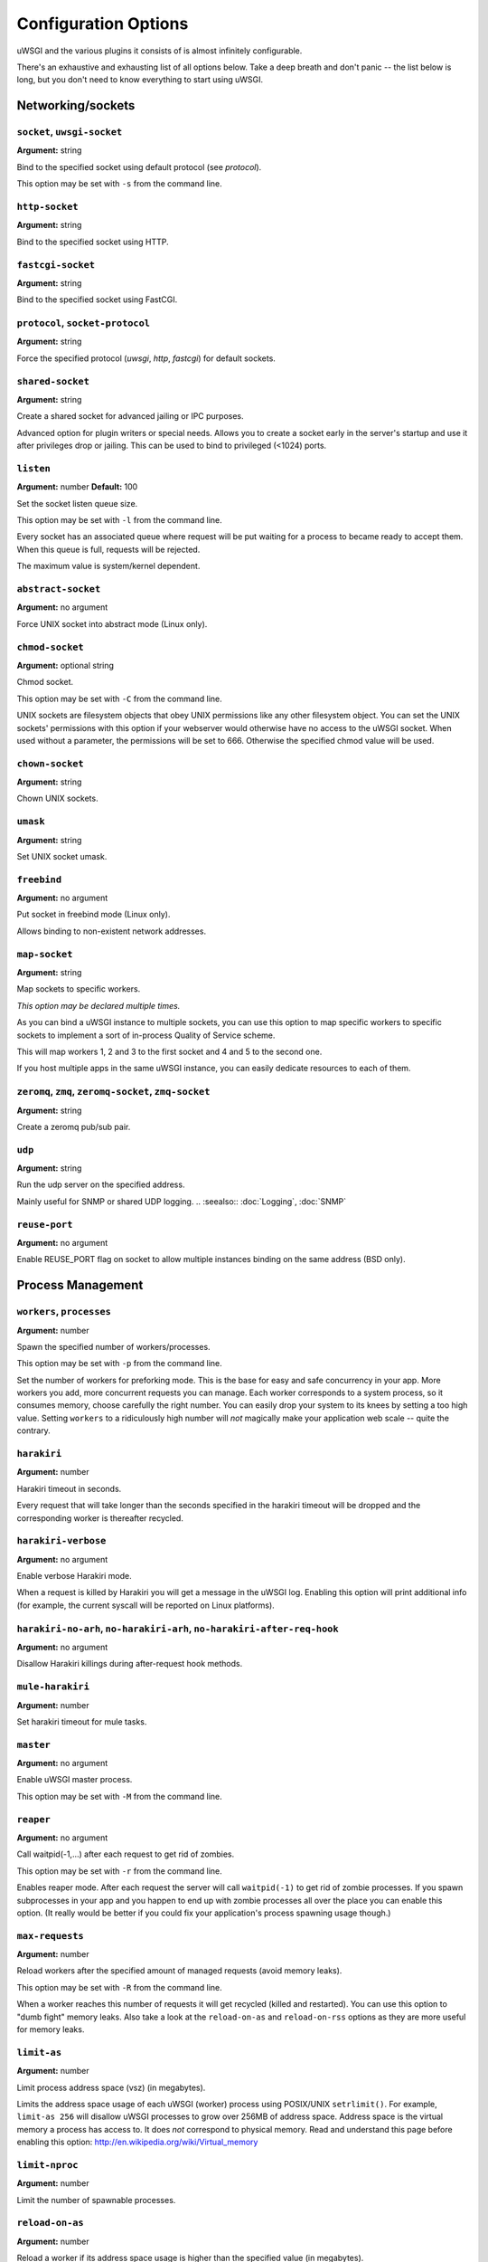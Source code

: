 
.. *********************************************************************
.. This page has been automatically generated by `_options/generate.py`!
.. *********************************************************************

Configuration Options
=====================

uWSGI and the various plugins it consists of is almost infinitely configurable.

There's an exhaustive and exhausting list of all options below. Take a deep breath and don't panic -- the list below is long, but you don't need to know everything to start using uWSGI.

.. :seealso:: :doc:`Quickstart`




.. _OptionsCore:

Networking/sockets
^^^^^^^^^^^^^^^^^^

.. _OptionSocket:

``socket``, ``uwsgi-socket``
~~~~~~~~~~~~~~~~~~~~~~~~~~~~
**Argument:** string

Bind to the specified socket using default protocol (see `protocol`).

This option may be set with ``-s`` from the command line.

.. _OptionHttpSocket:

``http-socket``
~~~~~~~~~~~~~~~
**Argument:** string

Bind to the specified socket using HTTP.

.. _OptionFastcgiSocket:

``fastcgi-socket``
~~~~~~~~~~~~~~~~~~
**Argument:** string

Bind to the specified socket using FastCGI.

.. _OptionProtocol:

``protocol``, ``socket-protocol``
~~~~~~~~~~~~~~~~~~~~~~~~~~~~~~~~~
**Argument:** string

Force the specified protocol (`uwsgi`, `http`, `fastcgi`) for default sockets.

.. _OptionSharedSocket:

``shared-socket``
~~~~~~~~~~~~~~~~~
**Argument:** string

Create a shared socket for advanced jailing or IPC purposes.

Advanced option for plugin writers or special needs. Allows you to create a socket early in the server's startup and use it after privileges drop or jailing. This can be used to bind to privileged (<1024) ports.

.. _OptionListen:

``listen``
~~~~~~~~~~
**Argument:** number
**Default:** 100

Set the socket listen queue size.

This option may be set with ``-l`` from the command line.

Every socket has an associated queue where request will be put waiting for a process to became ready to accept them. When this queue is full, requests will be rejected.

The maximum value is system/kernel dependent.


.. _OptionAbstractSocket:

``abstract-socket``
~~~~~~~~~~~~~~~~~~~
**Argument:** no argument

Force UNIX socket into abstract mode (Linux only).

.. _OptionChmodSocket:

``chmod-socket``
~~~~~~~~~~~~~~~~
**Argument:** optional string

Chmod socket.

This option may be set with ``-C`` from the command line.

UNIX sockets are filesystem objects that obey UNIX permissions like any other filesystem object.
You can set the UNIX sockets' permissions with this option if your webserver would otherwise have no access to the uWSGI socket.
When used without a parameter, the permissions will be set to 666. Otherwise the specified chmod value will be used.

.. _OptionChownSocket:

``chown-socket``
~~~~~~~~~~~~~~~~
**Argument:** string

Chown UNIX sockets.

.. _OptionUmask:

``umask``
~~~~~~~~~
**Argument:** string

Set UNIX socket umask.

.. _OptionFreebind:

``freebind``
~~~~~~~~~~~~
**Argument:** no argument

Put socket in freebind mode (Linux only).

Allows binding to non-existent network addresses.

.. _OptionMapSocket:

``map-socket``
~~~~~~~~~~~~~~
**Argument:** string

Map sockets to specific workers.

*This option may be declared multiple times.*

As you can bind a uWSGI instance to multiple sockets, you can use this option to map specific workers to specific sockets to implement a sort of in-process Quality of Service scheme.

.. code-block: ini

   [uwsgi]
   socket = /tmp/uwsgi0.sock
   socket = /tmp/uwsgi1.sock
   workers = 5
   map-socket = 0:1,2,3
   map-socket = 1:4,5

This will map workers 1, 2 and 3 to the first socket and 4 and 5 to the second one.

If you host multiple apps in the same uWSGI instance, you can easily dedicate resources to each of them.



.. _OptionZeromq:

``zeromq``, ``zmq``, ``zeromq-socket``, ``zmq-socket``
~~~~~~~~~~~~~~~~~~~~~~~~~~~~~~~~~~~~~~~~~~~~~~~~~~~~~~
**Argument:** string

Create a zeromq pub/sub pair.

.. _OptionUdp:

``udp``
~~~~~~~
**Argument:** string

Run the udp server on the specified address.

Mainly useful for SNMP or shared UDP logging.
.. :seealso:: :doc:`Logging`, :doc:`SNMP`

.. _OptionReusePort:

``reuse-port``
~~~~~~~~~~~~~~
**Argument:** no argument

Enable REUSE_PORT flag on socket to allow multiple instances binding on the same address (BSD only).


Process Management
^^^^^^^^^^^^^^^^^^

.. _OptionWorkers:

``workers``, ``processes``
~~~~~~~~~~~~~~~~~~~~~~~~~~
**Argument:** number

Spawn the specified number of workers/processes.

This option may be set with ``-p`` from the command line.

Set the number of workers for preforking mode.
This is the base for easy and safe concurrency in your app. More workers you add, more concurrent requests you can manage.
Each worker corresponds to a system process, so it consumes memory, choose carefully the right number. You can easily drop your system to its knees by setting a too high value.
Setting ``workers`` to a ridiculously high number will *not* magically make your application web scale -- quite the contrary.


.. _OptionHarakiri:

``harakiri``
~~~~~~~~~~~~
**Argument:** number

Harakiri timeout in seconds.

Every request that will take longer than the seconds specified in the harakiri timeout will be dropped and the corresponding worker is thereafter recycled.

.. _OptionHarakiriVerbose:

``harakiri-verbose``
~~~~~~~~~~~~~~~~~~~~
**Argument:** no argument

Enable verbose Harakiri mode.

When a request is killed by Harakiri you will get a message in the uWSGI log.
Enabling this option will print additional info (for example, the current syscall will be reported on Linux platforms).


.. _OptionHarakiriNoArh:

``harakiri-no-arh``, ``no-harakiri-arh``, ``no-harakiri-after-req-hook``
~~~~~~~~~~~~~~~~~~~~~~~~~~~~~~~~~~~~~~~~~~~~~~~~~~~~~~~~~~~~~~~~~~~~~~~~
**Argument:** no argument

Disallow Harakiri killings during after-request hook methods.

.. _OptionMuleHarakiri:

``mule-harakiri``
~~~~~~~~~~~~~~~~~
**Argument:** number

Set harakiri timeout for mule tasks.

.. _OptionMaster:

``master``
~~~~~~~~~~
**Argument:** no argument

Enable uWSGI master process.

This option may be set with ``-M`` from the command line.

.. _OptionReaper:

``reaper``
~~~~~~~~~~
**Argument:** no argument

Call waitpid(-1,...) after each request to get rid of zombies.

This option may be set with ``-r`` from the command line.

Enables reaper mode. After each request the server will call ``waitpid(-1)`` to get rid of zombie processes.
If you spawn subprocesses in your app and you happen to end up with zombie processes all over the place you can enable this option. (It really would be better if you could fix your application's process spawning usage though.)


.. _OptionMaxRequests:

``max-requests``
~~~~~~~~~~~~~~~~
**Argument:** number

Reload workers after the specified amount of managed requests (avoid memory leaks).

This option may be set with ``-R`` from the command line.

When a worker reaches this number of requests it will get recycled (killed and restarted). You can use this option to "dumb fight" memory leaks.
Also take a look at the ``reload-on-as`` and ``reload-on-rss`` options as they are more useful for memory leaks.


.. _OptionLimitAs:

``limit-as``
~~~~~~~~~~~~
**Argument:** number

Limit process address space (vsz) (in megabytes).

Limits the address space usage of each uWSGI (worker) process using POSIX/UNIX ``setrlimit()``.
For example, ``limit-as 256`` will disallow uWSGI processes to grow over 256MB of address space.
Address space is the virtual memory a process has access to. It does *not* correspond to physical memory.
Read and understand this page before enabling this option: http://en.wikipedia.org/wiki/Virtual_memory


.. _OptionLimitNproc:

``limit-nproc``
~~~~~~~~~~~~~~~
**Argument:** number

Limit the number of spawnable processes.

.. _OptionReloadOnAs:

``reload-on-as``
~~~~~~~~~~~~~~~~
**Argument:** number

Reload a worker if its address space usage is higher than the specified value (in megabytes).

.. _OptionReloadOnRss:

``reload-on-rss``
~~~~~~~~~~~~~~~~~
**Argument:** number

Reload a worker if its physical unshared memory is higher than the specified value (in megabytes).

.. _OptionEvilReloadOnAs:

``evil-reload-on-as``
~~~~~~~~~~~~~~~~~~~~~
**Argument:** number

Force the master to reload a worker if its address space is higher than specified megabytes (in megabytes).

.. _OptionEvilReloadOnRss:

``evil-reload-on-rss``
~~~~~~~~~~~~~~~~~~~~~~
**Argument:** number

Force the master to reload a worker if its rss memory is higher than specified megabytes (in megabytes).

.. _OptionThreads:

``threads``
~~~~~~~~~~~
**Argument:** number

Run each worker in prethreaded mode with the specified number of threads per worker.

.. _OptionThreadStacksize:

``thread-stacksize``, ``threads-stacksize``, ``thread-stack-size``, ``threads-stack-size``
~~~~~~~~~~~~~~~~~~~~~~~~~~~~~~~~~~~~~~~~~~~~~~~~~~~~~~~~~~~~~~~~~~~~~~~~~~~~~~~~~~~~~~~~~~
**Argument:** number

Set threads stacksize.

.. _OptionCheckInterval:

``check-interval``
~~~~~~~~~~~~~~~~~~
**Argument:** number
**Default:** 1

Set the interval (in seconds) of master checks.

The master process makes a scan of subprocesses, etc. every N seconds. You can increase this time if you need to, but it's DISCOURAGED.


Process Management - Emperor
^^^^^^^^^^^^^^^^^^^^^^^^^^^^

.. seealso::

   :doc:`Emperor`

.. _OptionEmperor:

``emperor``
~~~~~~~~~~~
**Argument:** string

Run as the Emperor, using the given configuration method.

*This option may be declared multiple times.*

.. _OptionEmperorFreq:

``emperor-freq``
~~~~~~~~~~~~~~~~
**Argument:** number
**Default:** 3

Set the Emperor scanning frequency in seconds.

.. _OptionEmperorPidfile:

``emperor-pidfile``
~~~~~~~~~~~~~~~~~~~
**Argument:** string

Write the Emperor pid in the specified file.

.. _OptionEmperorTyrant:

``emperor-tyrant``
~~~~~~~~~~~~~~~~~~
**Argument:** no argument

Put the Emperor in Tyrant (multi-user hosting) mode.

.. _OptionEmperorStats:

``emperor-stats``, ``emperor-stats-server``
~~~~~~~~~~~~~~~~~~~~~~~~~~~~~~~~~~~~~~~~~~~
**Argument:** string

Run the imperial bureau of statistics on the given address:port.

.. _OptionEarlyEmperor:

``early-emperor``
~~~~~~~~~~~~~~~~~
**Argument:** no argument

Spawn the emperor before jailing and privilege dropping.

.. _OptionEmperorBroodlord:

``emperor-broodlord``
~~~~~~~~~~~~~~~~~~~~~
**Argument:** number

Run the emperor in Broodlord mode.
.. :seealso:: :doc:`Broodlord`

.. _OptionEmperorThrottle:

``emperor-throttle``
~~~~~~~~~~~~~~~~~~~~
**Argument:** number
**Default:** 1000

Set throttling level (in milliseconds) for bad behaving vassals.

.. _OptionEmperorMaxThrottle:

``emperor-max-throttle``
~~~~~~~~~~~~~~~~~~~~~~~~
**Argument:** number
**Default:** 180000

Set max throttling level (in milliseconds) for badly behaving vassals (default 3 minutes).

.. _OptionEmperorMagicExec:

``emperor-magic-exec``
~~~~~~~~~~~~~~~~~~~~~~
**Argument:** no argument

Prefix vassals config files with exec as s:// if they have the executable bit.

.. _OptionImperialMonitorList:

``imperial-monitor-list``, ``imperial-monitors-list``
~~~~~~~~~~~~~~~~~~~~~~~~~~~~~~~~~~~~~~~~~~~~~~~~~~~~~
**Argument:** no argument

List enabled imperial monitors.

.. _OptionVassalsInherit:

``vassals-inherit``
~~~~~~~~~~~~~~~~~~~
**Argument:** string

Add given config templates to vassals' config.

*This option may be declared multiple times.*

.. _OptionVassalsStartHook:

``vassals-start-hook``
~~~~~~~~~~~~~~~~~~~~~~
**Argument:** string

Run the specified command before each vassal starts.

.. _OptionVassalsStopHook:

``vassals-stop-hook``
~~~~~~~~~~~~~~~~~~~~~
**Argument:** string

Run the specified command after vassal's death.

.. _OptionVassalSosBacklog:

``vassal-sos-backlog``
~~~~~~~~~~~~~~~~~~~~~~
**Argument:** number

Ask emperor for sos if backlog queue has more items than the value specified.

.. _OptionHeartbeat:

``heartbeat``
~~~~~~~~~~~~~
**Argument:** number

(Vassal option) Announce vassal health to the emperor every N seconds.

.. _OptionEmperorRequiredHeartbeat:

``emperor-required-heartbeat``
~~~~~~~~~~~~~~~~~~~~~~~~~~~~~~
**Argument:** number
**Default:** 30

Set the Emperor tolerance about heartbeats.

When a vassal asks for 'heartbeat mode' the emperor will also expect a 'heartbeat' at least every <secs> seconds.

.. _OptionAutoSnapshot:

``auto-snapshot``
~~~~~~~~~~~~~~~~~
**Argument:** optional number

Automatically make workers snapshot after reload.
.. :seealso:: :doc:`Snapshot`

.. _OptionReloadMercy:

``reload-mercy``
~~~~~~~~~~~~~~~~
**Argument:** number

Set the maximum time (in seconds) a worker can take to reload/shutdown.

For example ``reload-mercy 8`` would brutally kill every worker that will not terminate itself within 8 seconds during graceful reload


Process Management - Zerg
^^^^^^^^^^^^^^^^^^^^^^^^^

.. seealso::

   :doc:`Zerg`

.. _OptionZerg:

``zerg``
~~~~~~~~
**Argument:** string

Attach to a zerg server.

*This option may be declared multiple times.*

.. _OptionZergFallback:

``zerg-fallback``
~~~~~~~~~~~~~~~~~
**Argument:** no argument

Fallback to normal sockets if the zerg server is not available.

.. _OptionZergServer:

``zerg-server``
~~~~~~~~~~~~~~~
**Argument:** string

Enable the zerg server on the specified UNIX socket.

.. _OptionZergpool:

``zergpool``, ``zerg-pool``
~~~~~~~~~~~~~~~~~~~~~~~~~~~
**Argument:** string

Start a zergpool on specified address for specified address (zergpool plugin).

*This option may be declared multiple times.*


Debugging
^^^^^^^^^

.. _OptionBacktraceDepth:

``backtrace-depth``
~~~~~~~~~~~~~~~~~~~
**Argument:** number

Set backtrace depth.

.. _OptionMemoryReport:

``memory-report``
~~~~~~~~~~~~~~~~~
**Argument:** no argument

Enable memory usage report.

This option may be set with ``-m`` from the command line.

When enabled, diagnostic information about RSS and address space usage will be printed in the request log.

.. _OptionProfiler:

``profiler``
~~~~~~~~~~~~
**Argument:** string

Enable the specified profiler.

.. _OptionDumpOptions:

``dump-options``
~~~~~~~~~~~~~~~~
**Argument:** no argument

Dump the full list of available options.

.. _OptionShowConfig:

``show-config``
~~~~~~~~~~~~~~~
**Argument:** no argument

Show the current config reformatted as ini.

.. _OptionPrint:

``print``
~~~~~~~~~
**Argument:** string

Simple print (for your convenience).

.. _OptionCflags:

``cflags``
~~~~~~~~~~
**Argument:** no argument

Report uWSGI CFLAGS (useful for building external plugins).

.. _OptionVersion:

``version``
~~~~~~~~~~~
**Argument:** no argument

Print uWSGI version.

.. _OptionAllowedModifiers:

``allowed-modifiers``
~~~~~~~~~~~~~~~~~~~~~
**Argument:** string

Comma separated list of allowed modifiers for clients.

``allowed-modifiers 0,111`` would allow access to only the WSGI handler and the cache handler.

.. _OptionConnectAndRead:

``connect-and-read``
~~~~~~~~~~~~~~~~~~~~
**Argument:** *str*

Connect to a socket and wait for data from it.


Configuration
^^^^^^^^^^^^^

.. seealso::

   :doc:`Configuration`

.. _OptionSet:

``set``
~~~~~~~
**Argument:** string

Set a custom placeholder for configuration.

.. _OptionDeclareOption:

``declare-option``
~~~~~~~~~~~~~~~~~~
**Argument:** string

Declare a new custom uWSGI option.

.. _OptionInherit:

``inherit``
~~~~~~~~~~~
**Argument:** string

Use the specified file as configuration template.

.. _OptionInclude:

``include``
~~~~~~~~~~~
**Argument:** string

Include the specified file as if its configuration entries had been declared here (available post 1.3).

.. _OptionPlugins:

``plugins``, ``plugin``
~~~~~~~~~~~~~~~~~~~~~~~
**Argument:** string

Load uWSGI plugins (comma-separated).

*This option may be declared multiple times.*

.. _OptionPluginsDir:

``plugins-dir``, ``plugin-dir``
~~~~~~~~~~~~~~~~~~~~~~~~~~~~~~~
**Argument:** string

Add a directory to uWSGI plugin search path.

*This option may be declared multiple times.*

.. _OptionPluginsList:

``plugins-list``, ``plugin-list``
~~~~~~~~~~~~~~~~~~~~~~~~~~~~~~~~~
**Argument:** no argument

List enabled plugins.

.. _OptionAutoload:

``autoload``
~~~~~~~~~~~~
**Argument:** no argument

Try to automatically load plugins when unknown options are found.

.. _OptionDlopen:

``dlopen``
~~~~~~~~~~
**Argument:** string

Blindly load a shared library.

.. _OptionIni:

``ini``
~~~~~~~
**Argument:** number

Load config from ini file.

.. _OptionXml:

``xml``, ``xmlconfig``
~~~~~~~~~~~~~~~~~~~~~~
**Argument:** string

Load XML file as configuration.

This option may be set with ``-x`` from the command line.

.. _OptionYaml:

``yaml``, ``yal``
~~~~~~~~~~~~~~~~~
**Argument:** string

Load config from yaml file.

This option may be set with ``-y`` from the command line.

.. _OptionJson:

``json``, ``js``
~~~~~~~~~~~~~~~~
**Argument:** string

Load config from json file.

This option may be set with ``-j`` from the command line.

.. _OptionSqlite3:

``sqlite3``, ``sqlite``
~~~~~~~~~~~~~~~~~~~~~~~
**Argument:** number

Load config from sqlite3 db.

.. _OptionLdap:

``ldap``
~~~~~~~~
**Argument:** number

Load configuration from ldap server.
.. :seealso:: :doc:`LDAP`

.. _OptionLdapSchema:

``ldap-schema``
~~~~~~~~~~~~~~~
**Argument:** no argument

Dump uWSGI ldap schema.
.. :seealso:: :doc:`LDAP`

.. _OptionLdapSchemaLdif:

``ldap-schema-ldif``
~~~~~~~~~~~~~~~~~~~~
**Argument:** no argument

Dump uWSGI ldap schema in ldif format.
.. :seealso:: :doc:`LDAP`


Config logic
^^^^^^^^^^^^

.. seealso::

   :doc:`ConfigLogic`

.. _OptionFor:

``for``
~~~~~~~
**Argument:** string

For cycle.

.. _OptionEndfor:

``endfor``
~~~~~~~~~~
**Argument:** optional string

End for cycle.

.. _OptionIfOpt:

``if-opt``
~~~~~~~~~~
**Argument:** string

Check for option.

.. _OptionIfNotOpt:

``if-not-opt``
~~~~~~~~~~~~~~
**Argument:** string

Check for lack of option.

.. _OptionIfEnv:

``if-env``, ``ifenv``
~~~~~~~~~~~~~~~~~~~~~
**Argument:** string

Check for environment variable.

.. _OptionIfNotEnv:

``if-not-env``
~~~~~~~~~~~~~~
**Argument:** string

Check for lack of environment variable.

.. _OptionIfReload:

``if-reload``
~~~~~~~~~~~~~
**Argument:** string

Check for reload.

.. _OptionIfNotReload:

``if-not-reload``
~~~~~~~~~~~~~~~~~
**Argument:** string

Check for lack of reload.

.. _OptionIfExists:

``if-exists``, ``ifexists``
~~~~~~~~~~~~~~~~~~~~~~~~~~~
**Argument:** string

Check for file/directory existence.

.. _OptionIfNotExists:

``if-not-exists``
~~~~~~~~~~~~~~~~~
**Argument:** string

Check for file/directory inexistence.

.. _OptionIfFile:

``if-file``
~~~~~~~~~~~
**Argument:** string

Check for file existence.

.. _OptionIfNotFile:

``if-not-file``
~~~~~~~~~~~~~~~
**Argument:** string

Check for file inexistence.

.. _OptionIfDir:

``if-dir``, ``ifdir``, ``if-directory``
~~~~~~~~~~~~~~~~~~~~~~~~~~~~~~~~~~~~~~~
**Argument:** string

Check for directory existence.

.. _OptionIfNotDir:

``if-not-dir``
~~~~~~~~~~~~~~
**Argument:** string

Check for directory inexistence.

.. _OptionEndif:

``endif``
~~~~~~~~~
**Argument:** optional string

End if block.


Logging
^^^^^^^

.. seealso::

   :doc:`Logging`

.. _OptionDisableLogging:

``disable-logging``
~~~~~~~~~~~~~~~~~~~
**Argument:** no argument

Disable request logging.

This option may be set with ``-L`` from the command line.

When enabled, only uWSGI internal messages and errors are logged.

.. _OptionIgnoreSigpipe:

``ignore-sigpipe``
~~~~~~~~~~~~~~~~~~
**Argument:** no argument

Do not report (annoying) SIGPIPE.

.. _OptionIgnoreWriteErrors:

``ignore-write-errors``
~~~~~~~~~~~~~~~~~~~~~~~
**Argument:** no argument

Do not report (annoying) write()/writev() errors.

.. _OptionWriteErrorsTolerance:

``write-errors-tolerance``
~~~~~~~~~~~~~~~~~~~~~~~~~~
**Argument:** number

Set the maximum number of allowed write errors (default: no tolerance).

.. _OptionWriteErrorsExceptionOnly:

``write-errors-exception-only``
~~~~~~~~~~~~~~~~~~~~~~~~~~~~~~~
**Argument:** no argument

Only raise an exception on write errors giving control to the app itself.

.. _OptionDisableWriteException:

``disable-write-exception``
~~~~~~~~~~~~~~~~~~~~~~~~~~~
**Argument:** no argument

Disable exception generation on write()/writev().

.. _OptionLogto:

``logto``
~~~~~~~~~
**Argument:** string

Set logfile/udp address.

.. _OptionLogto2:

``logto2``
~~~~~~~~~~
**Argument:** string

Log to specified file or udp address after privileges drop.

.. _OptionLogFormat:

``log-format``, ``logformat``
~~~~~~~~~~~~~~~~~~~~~~~~~~~~~
**Argument:** string

Set advanced format for request logging.

.. _OptionLogformatStrftime:

``logformat-strftime``, ``log-format-strftime``
~~~~~~~~~~~~~~~~~~~~~~~~~~~~~~~~~~~~~~~~~~~~~~~
**Argument:** no argument

Apply strftime to logformat output.

.. _OptionLogfileChown:

``logfile-chown``
~~~~~~~~~~~~~~~~~
**Argument:** no argument

Chown logfiles.

.. _OptionLogfileChmod:

``logfile-chmod``
~~~~~~~~~~~~~~~~~
**Argument:** string

Chmod logfiles.

.. _OptionLogSyslog:

``log-syslog``
~~~~~~~~~~~~~~
**Argument:** optional string

Log to syslog.

Passing a parameter makes uwsgi use the parameter as program-name in the syslog entry header.

.. _OptionLogSocket:

``log-socket``
~~~~~~~~~~~~~~
**Argument:** string

Send logs to the specified socket.

.. _OptionLogger:

``logger``
~~~~~~~~~~
**Argument:** string

Set/append a logger.

*This option may be declared multiple times.*

.. _OptionLoggerList:

``logger-list``, ``loggers-list``
~~~~~~~~~~~~~~~~~~~~~~~~~~~~~~~~~
**Argument:** no argument

List enabled loggers.

.. _OptionThreadedLogger:

``threaded-logger``
~~~~~~~~~~~~~~~~~~~
**Argument:** no argument

Offload log writing to a thread.

.. _OptionLogDrain:

``log-drain``
~~~~~~~~~~~~~
**Argument:** *regexp*

Drain (do not show) log lines matching the specified regexp.

*This option may be declared multiple times.*

.. _OptionLogZeromq:

``log-zeromq``
~~~~~~~~~~~~~~
**Argument:** string

Send logs to a ZeroMQ server.

.. _OptionLogMaster:

``log-master``
~~~~~~~~~~~~~~
**Argument:** no argument

Delegate logging to master process.

Delegate the write of the logs to the master process (this will put all of the logging I/O to a single process). Useful for system with advanced I/O schedulers/elevators.

.. _OptionLogMasterBufsize:

``log-master-bufsize``
~~~~~~~~~~~~~~~~~~~~~~
**Argument:** number

Set the buffer size for the master logger. Log messages larger than this will be truncated.

.. _OptionLogReopen:

``log-reopen``
~~~~~~~~~~~~~~
**Argument:** no argument

Reopen log after reload.

.. _OptionLogTruncate:

``log-truncate``
~~~~~~~~~~~~~~~~
**Argument:** no argument

Truncate log on startup.

.. _OptionLogMaxsize:

``log-maxsize``
~~~~~~~~~~~~~~~
**Argument:** number

Set maximum logfile size.

.. _OptionLogBackupname:

``log-backupname``
~~~~~~~~~~~~~~~~~~
**Argument:** string

Set logfile name after rotation.

.. _OptionLogPrefix:

``log-prefix``, ``logdate``, ``log-date``
~~~~~~~~~~~~~~~~~~~~~~~~~~~~~~~~~~~~~~~~~
**Argument:** optional string

Prefix log lines with date (without argument) or a strftime string.

.. _OptionLogZero:

``log-zero``
~~~~~~~~~~~~
**Argument:** no argument

Log responses without body (zero response size).

.. _OptionLogSlow:

``log-slow``
~~~~~~~~~~~~
**Argument:** number

Log requests slower than the specified number of milliseconds.

.. _OptionLog4Xx:

``log-4xx``
~~~~~~~~~~~
**Argument:** no argument

Log requests with a 4xx response.

.. _OptionLog5Xx:

``log-5xx``
~~~~~~~~~~~
**Argument:** no argument

Log requests with a 5xx response.

.. _OptionLogBig:

``log-big``
~~~~~~~~~~~
**Argument:** number

Log requestes bigger than the specified size in bytes.

.. _OptionLogSendfile:

``log-sendfile``
~~~~~~~~~~~~~~~~
**Argument:** no argument

Log sendfile requests.

.. _OptionLogMicros:

``log-micros``
~~~~~~~~~~~~~~
**Argument:** no argument

Report response time in microseconds instead of milliseconds.

.. _OptionLogXForwardedFor:

``log-x-forwarded-for``
~~~~~~~~~~~~~~~~~~~~~~~
**Argument:** no argument

Use the ip from X-Forwarded-For header instead of REMOTE_ADDR. Used when uWSGI is run behind multiple proxies.

.. _OptionStats:

``stats``, ``stats-server``
~~~~~~~~~~~~~~~~~~~~~~~~~~~
**Argument:** string

Enable the stats server on the specified address.

.. _OptionSslVerbose:

``ssl-verbose``
~~~~~~~~~~~~~~~
**Argument:** no argument

Be verbose about SSL errors.

.. _OptionSnmp:

``snmp``
~~~~~~~~
**Argument:** string

Enable the embedded SNMP server.

*This option may be declared multiple times.*
.. :seealso:: :doc:`SNMP`

.. _OptionSnmpCommunity:

``snmp-community``
~~~~~~~~~~~~~~~~~~
**Argument:** string

Set the SNMP community string.


Alarms
^^^^^^

.. seealso::

   :doc:`Alarms`

.. _OptionAlarm:

``alarm``
~~~~~~~~~
**Argument:** string

Create a new alarm. Syntax: <alarm> <plugin:args>.

*This option may be declared multiple times.*

.. _OptionAlarmFreq:

``alarm-freq``
~~~~~~~~~~~~~~
**Argument:** number

Tune the alarm anti-loop system (default 3 seconds).

.. _OptionLogAlarm:

``log-alarm``
~~~~~~~~~~~~~
**Argument:** string

Raise the specified alarm when a log line matches the specified regexp, syntax: <alarm>[,alarm...] <regexp>.

*This option may be declared multiple times.*

.. _OptionAlarmList:

``alarm-list``, ``alarms-list``
~~~~~~~~~~~~~~~~~~~~~~~~~~~~~~~
**Argument:** no argument

List enabled alarms.


uWSGI Process
^^^^^^^^^^^^^

.. _OptionDaemonize:

``daemonize``
~~~~~~~~~~~~~
**Argument:** *logfile*

Daemonize uWSGI and write messages into given log file or UDP socket address.
.. :seealso:: :doc:`Logging`

.. _OptionDaemonize2:

``daemonize2``
~~~~~~~~~~~~~~
**Argument:** *logfile*

Daemonize uWSGI after loading application, write messages into given log file or UDP socket address.
.. :seealso:: :doc:`Logging`

.. _OptionStop:

``stop``
~~~~~~~~
**Argument:** *pidfile*

Send the stop (SIGINT) signal to the instance described by the pidfile.
.. :seealso:: :doc:`Signals`

.. _OptionReload:

``reload``
~~~~~~~~~~
**Argument:** *pidfile*

Send the reload (SIGHUP) signal to the instance described by the pidfile.
.. :seealso:: :doc:`Signals`

.. _OptionPause:

``pause``
~~~~~~~~~
**Argument:** *pidfile*

Send the pause (SIGTSTP) signal to the instance described by the pidfile.
.. :seealso:: :doc:`Signals`

.. _OptionSuspend:

``suspend``
~~~~~~~~~~~
**Argument:** *pidfile*

Send the suspend (SIGTSTP) signal to the instance described by the pidfile.
.. :seealso:: :doc:`Signals`

.. _OptionResume:

``resume``
~~~~~~~~~~
**Argument:** *pidfile*

Send the resume (SIGTSTP) signal to the instance described by the pidfile.
.. :seealso:: :doc:`Signals`

.. _OptionAutoProcname:

``auto-procname``
~~~~~~~~~~~~~~~~~
**Argument:** no argument

Automatically set process name to something meaningful.

Generated process names may be 'uWSGI Master', 'uWSGI Worker #', etc.

.. _OptionProcnamePrefix:

``procname-prefix``
~~~~~~~~~~~~~~~~~~~
**Argument:** string

Add prefix to process names.

.. _OptionProcnamePrefixSpaced:

``procname-prefix-spaced``
~~~~~~~~~~~~~~~~~~~~~~~~~~
**Argument:** string

Add spaced prefix to process names.

.. _OptionProcnameAppend:

``procname-append``
~~~~~~~~~~~~~~~~~~~
**Argument:** string

Append string to process names.

.. _OptionProcname:

``procname``
~~~~~~~~~~~~
**Argument:** string

Set process name to given value.

.. _OptionProcnameMaster:

``procname-master``
~~~~~~~~~~~~~~~~~~~
**Argument:** string

Set master process name to given value.

.. _OptionPidfile:

``pidfile``
~~~~~~~~~~~
**Argument:** string

Create pidfile (before privileges drop).

.. _OptionPidfile2:

``pidfile2``
~~~~~~~~~~~~
**Argument:** string

Create pidfile (after privileges drop).

.. _OptionChroot:

``chroot``
~~~~~~~~~~
**Argument:** string

Chroot() to the specified directory.

.. _OptionUid:

``uid``
~~~~~~~
**Argument:** *username|uid*

Setuid to the specified user/uid.

.. _OptionGid:

``gid``
~~~~~~~
**Argument:** *groupname|gid*

Setgid to the specified grooup/gid.

.. _OptionNoInitgroups:

``no-initgroups``
~~~~~~~~~~~~~~~~~
**Argument:** no argument

Disable additional groups set via initgroups().

.. _OptionCap:

``cap``
~~~~~~~
**Argument:** string

Set process capability.

.. _OptionUnshare:

``unshare``
~~~~~~~~~~~
**Argument:** string

Unshare() part of the processes and put it in a new namespace.

.. _OptionExecPreJail:

``exec-pre-jail``
~~~~~~~~~~~~~~~~~
**Argument:** string

Run the specified command before jailing.

*This option may be declared multiple times.*

.. _OptionExecPostJail:

``exec-post-jail``
~~~~~~~~~~~~~~~~~~
**Argument:** string

Run the specified command after jailing.

*This option may be declared multiple times.*

.. _OptionExecInJail:

``exec-in-jail``
~~~~~~~~~~~~~~~~
**Argument:** string

Run the specified command in jail after initialization.

*This option may be declared multiple times.*

.. _OptionExecAsRoot:

``exec-as-root``
~~~~~~~~~~~~~~~~
**Argument:** string

Run the specified command before privileges drop.

*This option may be declared multiple times.*

.. _OptionExecAsUser:

``exec-as-user``
~~~~~~~~~~~~~~~~
**Argument:** string

Run the specified command after privileges drop.

*This option may be declared multiple times.*

.. _OptionExecAsUserAtexit:

``exec-as-user-atexit``
~~~~~~~~~~~~~~~~~~~~~~~
**Argument:** string

Run the specified command before app exit and reload.

*This option may be declared multiple times.*

.. _OptionExecPreApp:

``exec-pre-app``
~~~~~~~~~~~~~~~~
**Argument:** string

Run the specified command before app loading.

*This option may be declared multiple times.*

.. _OptionCgroup:

``cgroup``
~~~~~~~~~~
**Argument:** string

Put the processes in the specified cgroup (Linux only).

*This option may be declared multiple times.*
.. :seealso:: :doc:`Cgroups`

.. _OptionCgroupOpt:

``cgroup-opt``
~~~~~~~~~~~~~~
**Argument:** string

Set value in specified cgroup option.

*This option may be declared multiple times.*
.. :seealso:: :doc:`Cgroups`

.. _OptionNamespace:

``namespace``, ``ns``
~~~~~~~~~~~~~~~~~~~~~
**Argument:** string

Run in a new namespace under the specified rootfs.

.. _OptionNamespaceKeepMount:

``namespace-keep-mount``
~~~~~~~~~~~~~~~~~~~~~~~~
**Argument:** string

Keep the specified mountpoint in your namespace.

*This option may be declared multiple times.*

.. _OptionNamespaceNet:

``namespace-net``, ``ns-net``
~~~~~~~~~~~~~~~~~~~~~~~~~~~~~
**Argument:** string

Add network namespace.

.. _OptionForkbombDelay:

``forkbomb-delay``
~~~~~~~~~~~~~~~~~~
**Argument:** number

Sleep for the specified number of seconds when a forkbomb is detected.

.. _OptionBinaryPath:

``binary-path``
~~~~~~~~~~~~~~~
**Argument:** string

Force binary path.

If you do not have uWSGI in the system path you can force its path with this option to permit the reloading system and the Emperor to easily find the binary to execute.

.. _OptionPrivilegedBinaryPatch:

``privileged-binary-patch``
~~~~~~~~~~~~~~~~~~~~~~~~~~~
**Argument:** string

Patch the uwsgi binary with a new command (before privileges drop).

.. _OptionUnprivilegedBinaryPatch:

``unprivileged-binary-patch``
~~~~~~~~~~~~~~~~~~~~~~~~~~~~~
**Argument:** string

Patch the uwsgi binary with a new command (after privileges drop).

.. _OptionPrivilegedBinaryPatchArg:

``privileged-binary-patch-arg``
~~~~~~~~~~~~~~~~~~~~~~~~~~~~~~~
**Argument:** string

Patch the uwsgi binary with a new command and arguments (before privileges drop).

.. _OptionUnprivilegedBinaryPatchArg:

``unprivileged-binary-patch-arg``
~~~~~~~~~~~~~~~~~~~~~~~~~~~~~~~~~
**Argument:** string

Patch the uwsgi binary with a new command and arguments (after privileges drop).

.. _OptionAsync:

``async``
~~~~~~~~~
**Argument:** number

Enable async mode with specified cores.
.. :seealso:: :doc:`Async`

.. _OptionMaxFd:

``max-fd``
~~~~~~~~~~
**Argument:** number

Set maximum number of file descriptors (requires root privileges).

.. _OptionMasterAsRoot:

``master-as-root``
~~~~~~~~~~~~~~~~~~
**Argument:** no argument

Leave master process running as root.


Miscellaneous
^^^^^^^^^^^^^

.. _OptionSkipZero:

``skip-zero``
~~~~~~~~~~~~~
**Argument:** no argument

Skip check of file descriptor 0.

.. _OptionNeedApp:

``need-app``
~~~~~~~~~~~~
**Argument:** no argument

Exit if no app can be loaded.

.. _OptionExitOnReload:

``exit-on-reload``
~~~~~~~~~~~~~~~~~~
**Argument:** no argument

Force exit even if a reload is requested.

.. _OptionDieOnTerm:

``die-on-term``
~~~~~~~~~~~~~~~
**Argument:** no argument

Exit instead of brutal reload on SIGTERM.

.. _OptionNoFdPassing:

``no-fd-passing``
~~~~~~~~~~~~~~~~~
**Argument:** no argument

Disable file descriptor passing.

.. _OptionSingleInterpreter:

``single-interpreter``
~~~~~~~~~~~~~~~~~~~~~~
**Argument:** no argument

Do not use multiple interpreters (where available).

This option may be set with ``-i`` from the command line.

Some of the supported languages (such as Python) have the concept of "multiple interpreters".
This feature allows you to isolate apps living in the same process. If you do not want this kind of feature use this option.


.. _OptionMaxApps:

``max-apps``
~~~~~~~~~~~~
**Argument:** number

Set the maximum number of per-worker applications.

.. _OptionSharedarea:

``sharedarea``
~~~~~~~~~~~~~~
**Argument:** number

Create a raw shared memory area of specified number of pages.

This option may be set with ``-A`` from the command line.

This enables the SharedArea. This is a low level shared memory. If you want a more usable/user-friendly system look at the caching framework.
.. :seealso:: :doc:`SharedArea`

.. _OptionCgiMode:

``cgi-mode``
~~~~~~~~~~~~
**Argument:** no argument

Force CGI-mode for plugins supporting it.

This option may be set with ``-c`` from the command line.

When enabled, responses generated by uWSGI will not be HTTP responses, but CGI ones; namely, the ``Status:`` header will be added.

.. _OptionBufferSize:

``buffer-size``
~~~~~~~~~~~~~~~
**Argument:** number
**Default:** 4096

Set the internal buffer size for uwsgi packet parsing.

This option may be set with ``-b`` from the command line.

If you plan to receive big requests with lots of headers you can increase this value up to 64k (65535).

.. _OptionEnableThreads:

``enable-threads``
~~~~~~~~~~~~~~~~~~
**Argument:** no argument

Enable threads.

This option may be set with ``-T`` from the command line.

Enable threads in the embedded languages. This will allow to spawn threads in your app.

.. warning::

   Threads will simply *not work* if this option is not enabled. There will likely be no error, just no execution of your thread code.



.. _OptionSignalBufsize:

``signal-bufsize``, ``signals-bufsize``
~~~~~~~~~~~~~~~~~~~~~~~~~~~~~~~~~~~~~~~
**Argument:** number

Set buffer size for signal queue.

.. _OptionSocketTimeout:

``socket-timeout``
~~~~~~~~~~~~~~~~~~
**Argument:** number
**Default:** 4

Set internal sockets timeout in seconds.

This option may be set with ``-z`` from the command line.

.. _OptionMaxVars:

``max-vars``
~~~~~~~~~~~~
**Argument:** number

Set the amount of internal iovec/vars structures for uwsgi clients (web servers, etc.).

This option may be set with ``-v`` from the command line.

This is only a security measure you will probably never need to touch.

.. _OptionWeight:

``weight``
~~~~~~~~~~
**Argument:** number

Weight of the instance (used by clustering/lb/subscriptions).

.. _OptionAutoWeight:

``auto-weight``
~~~~~~~~~~~~~~~
**Argument:** number

Set weight of the instance (used by clustering/lb/subscriptions) automatically.

.. _OptionNoServer:

``no-server``
~~~~~~~~~~~~~
**Argument:** no argument

Initialize the uWSGI server but exit as soon as the initialization is complete (useful for testing).

.. _OptionCommandMode:

``command-mode``
~~~~~~~~~~~~~~~~
**Argument:** no argument

Force command mode.

.. _OptionNoDeferAccept:

``no-defer-accept``
~~~~~~~~~~~~~~~~~~~
**Argument:** no argument

Disable deferred ``accept()`` on sockets.

by default (where available) uWSGI will defer the accept() of requests until some data is sent by the client (this is a security/performance measure). If you want to disable this feature for some reason, specify this option.

.. _OptionSoKeepalive:

``so-keepalive``
~~~~~~~~~~~~~~~~
**Argument:** no argument

Enable TCP KEEPALIVEs.

.. _OptionNeverSwap:

``never-swap``
~~~~~~~~~~~~~~
**Argument:** no argument

Lock all memory pages avoiding swapping.

.. _OptionKsm:

``ksm``
~~~~~~~
**Argument:** number

Enable Linux KSM.

*This option may be declared multiple times.*

.. _OptionTouchReload:

``touch-reload``
~~~~~~~~~~~~~~~~
**Argument:** string

Reload uWSGI if the specified file or directory is modified/touched.

*This option may be declared multiple times.*

.. _OptionTouchLogrotate:

``touch-logrotate``
~~~~~~~~~~~~~~~~~~~
**Argument:** string

Trigger logrotation if the specified file is modified/touched.

*This option may be declared multiple times.*

.. _OptionTouchLogreopen:

``touch-logreopen``
~~~~~~~~~~~~~~~~~~~
**Argument:** string

Trigger log reopen if the specified file is modified/touched.

*This option may be declared multiple times.*

.. _OptionPropagateTouch:

``propagate-touch``
~~~~~~~~~~~~~~~~~~~
**Argument:** no argument

Over-engineering option for system with flaky signal mamagement.

.. _OptionNoOrphans:

``no-orphans``
~~~~~~~~~~~~~~
**Argument:** no argument

Automatically kill workers if master dies (can be dangerous for availability).

.. _OptionPrio:

``prio``
~~~~~~~~
**Argument:** number

Set processes/threads priority (``nice``) value.

.. _OptionCpuAffinity:

``cpu-affinity``
~~~~~~~~~~~~~~~~
**Argument:** *number of cores for each worker (Linux only)*

Set CPU affinity.

Set the number of cores (CPUs) to allocate to each worker process.

For example

* With 4 workers, 4 CPUs and ``cpu-affinity`` is 1, each worker is allocated one CPU.
* With 4 workers, 2 CPUs and ``cpu-affinity`` is 1, workers get one CPU each (0; 1; 0; 1).
* With 4 workers, 4 CPUs and ``cpu-affinity`` is 2, workers get two CPUs each in a round-robin fashion (0, 1; 2, 3; 0, 1; 2; 3).
* With 8 workers, 4 CPUs and ``cpu-affinity`` is 3, workers get three CPUs each in a round-robin fashion (0, 1, 2; 3, 0, 1; 2, 3, 0; 1, 2, 3; 0, 1, 2; 3, 0, 1; 2, 3, 0; 1, 2, 3).



.. _OptionRemapModifier:

``remap-modifier``
~~~~~~~~~~~~~~~~~~
**Argument:** string

Remap request modifier from one id to another (old-id:new-id).

.. _OptionEnv:

``env``
~~~~~~~
**Argument:** string

Set environment variable (key=value).

.. _OptionUnenv:

``unenv``
~~~~~~~~~
**Argument:** string

Set environment variable (key).

.. _OptionCloseOnExec:

``close-on-exec``
~~~~~~~~~~~~~~~~~
**Argument:** no argument

Set close-on-exec on sockets (could be required for spawning processes in requests).

.. _OptionMode:

``mode``
~~~~~~~~
**Argument:** string

Set uWSGI custom mode.

Generic `mode` option that is passed down to applications as ``uwsgi.mode`` (or similar for other languages)

.. _OptionVacuum:

``vacuum``
~~~~~~~~~~
**Argument:** no argument

Try to remove all of the generated files/sockets (UNIX sockets and pidfiles) upon exit.

.. _OptionCron:

``cron``
~~~~~~~~
**Argument:** string

Add a cron task.

.. _OptionWorkerExec:

``worker-exec``
~~~~~~~~~~~~~~~
**Argument:** string

Run the specified command as worker instead of uWSGI itself.

This could be used to run a PHP FastCGI server pool::

    /usr/bin/uwsgi --workers 4 --worker-exec /usr/bin/php53-cgi 



.. _OptionAttachDaemon:

``attach-daemon``
~~~~~~~~~~~~~~~~~
**Argument:** string

Attach a command/daemon to the master process (the command has to remain in foreground).

This will allow the uWSGI master to control/monitor/respawn this process.

A typical usage is attaching a ``memcached`` instance::

    [uwsgi]
    master = true
    attach-daemon = memcached



.. _OptionSmartAttachDaemon:

``smart-attach-daemon``
~~~~~~~~~~~~~~~~~~~~~~~
**Argument:** *pidfile*

Attach a command/daemon to the master process managed by a pidfile (the command must daemonize).

.. _OptionSmartAttachDaemon2:

``smart-attach-daemon2``
~~~~~~~~~~~~~~~~~~~~~~~~
**Argument:** *pidfile*

Attach a command/daemon to the master process managed by a pidfile (the command must NOT daemonize).


Locks
^^^^^

.. seealso::

   :doc:`Locks`

.. _OptionLocks:

``locks``
~~~~~~~~~
**Argument:** number

Create the specified number of shared locks.

.. _OptionLockEngine:

``lock-engine``
~~~~~~~~~~~~~~~
**Argument:** string

Set the lock engine.

.. _OptionFtok:

``ftok``
~~~~~~~~
**Argument:** string

Set the ipcsem key via ftok() for avoiding duplicates.

.. _OptionFlock:

``flock``
~~~~~~~~~
**Argument:** string

Lock the specified file before starting, exit if locked.

.. _OptionFlockWait:

``flock-wait``
~~~~~~~~~~~~~~
**Argument:** string

Lock the specified file before starting, wait if locked.

.. _OptionFlock2:

``flock2``
~~~~~~~~~~
**Argument:** string

Lock the specified file after logging/daemon setup, exit if locked.

.. _OptionFlockWait2:

``flock-wait2``
~~~~~~~~~~~~~~~
**Argument:** string

Lock the specified file after logging/daemon setup, wait if locked.


Cache
^^^^^

.. seealso::

   :doc:`Caching`

.. _OptionCache:

``cache``
~~~~~~~~~
**Argument:** number

Create a shared cache containing given elements.

.. _OptionCacheBlocksize:

``cache-blocksize``
~~~~~~~~~~~~~~~~~~~
**Argument:** number
**Default:** 65536

Set the cache block size in bytes. It's a good idea to use a multiple of 4096 (common memory page size).

.. _OptionCacheStore:

``cache-store``
~~~~~~~~~~~~~~~
**Argument:** string

Enable persistent cache to disk.

.. _OptionCacheStoreSync:

``cache-store-sync``
~~~~~~~~~~~~~~~~~~~~
**Argument:** number

Set frequency of sync for persistent cache.

.. _OptionCacheServer:

``cache-server``
~~~~~~~~~~~~~~~~
**Argument:** string

Enable the threaded cache server.

.. _OptionCacheServerThreads:

``cache-server-threads``
~~~~~~~~~~~~~~~~~~~~~~~~
**Argument:** number

Set the number of threads for the cache server.

.. _OptionCacheNoExpire:

``cache-no-expire``
~~~~~~~~~~~~~~~~~~~
**Argument:** no argument

Disable auto sweep of expired items.

.. _OptionCacheExpireFreq:

``cache-expire-freq``
~~~~~~~~~~~~~~~~~~~~~
**Argument:** number

Set the frequency of cache sweeper scans (default 3 seconds).

.. _OptionCacheReportFreedItems:

``cache-report-freed-items``
~~~~~~~~~~~~~~~~~~~~~~~~~~~~
**Argument:** no argument

Constantly report the cache item freed by the sweeper (use only for debug).


Queue
^^^^^

.. seealso::

   :doc:`Queue`

.. _OptionQueue:

``queue``
~~~~~~~~~
**Argument:** number

Enable the shared queue with the given size.

.. _OptionQueueBlocksize:

``queue-blocksize``
~~~~~~~~~~~~~~~~~~~
**Argument:** number

Set the block size for the queue.

.. _OptionQueueStore:

``queue-store``
~~~~~~~~~~~~~~~
**Argument:** *filename*

Enable periodical persisting of the queue to disk.

.. _OptionQueueStoreSync:

``queue-store-sync``
~~~~~~~~~~~~~~~~~~~~
**Argument:** number

Set periodical persisting frequency in seconds.


Spooler
^^^^^^^

.. seealso::

   :doc:`Spooler`

.. _OptionSpooler:

``spooler``
~~~~~~~~~~~
**Argument:** string

Run a spooler on the specified directory.

This option may be set with ``-Q`` from the command line.

.. _OptionSpoolerExternal:

``spooler-external``
~~~~~~~~~~~~~~~~~~~~
**Argument:** string

Map spooler requests to a spooler directory managed by an external instance.

.. _OptionSpoolerOrdered:

``spooler-ordered``
~~~~~~~~~~~~~~~~~~~
**Argument:** no argument

Try to order the execution of spooler tasks.

.. _OptionSpoolerChdir:

``spooler-chdir``
~~~~~~~~~~~~~~~~~
**Argument:** string

Chdir() to specified directory before each spooler task.

.. _OptionSpoolerProcesses:

``spooler-processes``
~~~~~~~~~~~~~~~~~~~~~
**Argument:** number

Set the number of processes for spoolers.

.. _OptionSpoolerQuiet:

``spooler-quiet``
~~~~~~~~~~~~~~~~~
**Argument:** no argument

Do not be verbose with spooler tasks.

.. _OptionSpoolerMaxTasks:

``spooler-max-tasks``
~~~~~~~~~~~~~~~~~~~~~
**Argument:** number

Set the maximum number of tasks to run before recycling a spooler.

.. _OptionSpoolerHarakiri:

``spooler-harakiri``
~~~~~~~~~~~~~~~~~~~~
**Argument:** number

Set harakiri timeout for spooler tasks.


Mules
^^^^^

.. seealso::

   :doc:`Mules`

.. _OptionMule:

``mule``
~~~~~~~~
**Argument:** string

Add a mule (signal-only mode without argument).

*This option may be declared multiple times.*

.. _OptionMules:

``mules``
~~~~~~~~~
**Argument:** number

Add the specified number of mules.

.. _OptionFarm:

``farm``
~~~~~~~~
**Argument:** string

Add a mule farm.

.. _OptionSignal:

``signal``
~~~~~~~~~~
**Argument:** string

Send a uwsgi signal to a server.


Application loading
^^^^^^^^^^^^^^^^^^^

.. _OptionChdir:

``chdir``
~~~~~~~~~
**Argument:** string

Chdir to specified directory before apps loading.

.. _OptionChdir2:

``chdir2``
~~~~~~~~~~
**Argument:** string

Chdir to specified directory after apps loading.

.. _OptionLazy:

``lazy``
~~~~~~~~
**Argument:** no argument

Set lazy mode (load apps in workers instead of master).

This option may have memory usage implications as Copy-on-Write semantics can not be used.

.. _OptionLazyApps:

``lazy-apps``
~~~~~~~~~~~~~
**Argument:** no argument

Load apps in each worker instead of the master.

.. _OptionCheap:

``cheap``
~~~~~~~~~
**Argument:** no argument

Set cheap mode (spawn workers only after the first request).

.. _OptionCheaper:

``cheaper``
~~~~~~~~~~~
**Argument:** number

Set cheaper mode (adaptive process spawning).

This an advanced `cheap` mode. This will only spawn <n> workers on startup and will use various (pluggable) algorithms to implement adaptive process spawning.

.. _OptionCheaperInitial:

``cheaper-initial``
~~~~~~~~~~~~~~~~~~~
**Argument:** number

Set the initial number of processes to spawn in cheaper mode.

.. _OptionCheaperAlgo:

``cheaper-algo``
~~~~~~~~~~~~~~~~
**Argument:** string

Choose to algorithm used for adaptive process spawning).

.. _OptionCheaperStep:

``cheaper-step``
~~~~~~~~~~~~~~~~
**Argument:** number

Number of additional processes to spawn at each overload.

.. _OptionCheaperOverload:

``cheaper-overload``
~~~~~~~~~~~~~~~~~~~~
**Argument:** number

Increase workers after specified overload.

.. _OptionCheaperAlgoList:

``cheaper-algo-list``, ``cheaper-algos-list``, ``cheaper-list``
~~~~~~~~~~~~~~~~~~~~~~~~~~~~~~~~~~~~~~~~~~~~~~~~~~~~~~~~~~~~~~~
**Argument:** no argument

List enabled 'cheaper' algorithms.

.. _OptionIdle:

``idle``
~~~~~~~~
**Argument:** number

Set idle mode (put uWSGI in cheap mode after inactivity).

.. _OptionDieOnIdle:

``die-on-idle``
~~~~~~~~~~~~~~~
**Argument:** no argument

Shutdown uWSGI when idle.

.. _OptionMount:

``mount``
~~~~~~~~~
**Argument:** */mountpoint=/app/path*

Load application under mountpoint.

Example: ``mount /pinax=/var/www/pinax/deploy/pinax.wsgi``

.. _OptionWorkerMount:

``worker-mount``
~~~~~~~~~~~~~~~~
**Argument:** string

Load application under mountpoint in the specified worker or after workers spawn.

*This option may be declared multiple times.*

.. _OptionGrunt:

``grunt``
~~~~~~~~~
**Argument:** no argument

Enable grunt mode (in-request fork).


Request handling
^^^^^^^^^^^^^^^^

.. _OptionLimitPost:

``limit-post``
~~~~~~~~~~~~~~
**Argument:** number

Limit request body (bytes) based on the ``CONTENT_LENGTH`` uwsgi var.

.. _OptionPostBuffering:

``post-buffering``
~~~~~~~~~~~~~~~~~~
**Argument:** number

Enable post buffering past N bytes.

Enables HTTP body buffering. uWSGI will save to disk all HTTP bodies larger than the limit specified.
This option is required and auto-enabled for Ruby Rack applications as they require a rewindable input stream.


.. _OptionPostBufferingBufsize:

``post-buffering-bufsize``
~~~~~~~~~~~~~~~~~~~~~~~~~~
**Argument:** number

Set buffer size for read() in post buffering mode.

This is an advanced option you probably won't need to touch.

.. _OptionUploadProgress:

``upload-progress``
~~~~~~~~~~~~~~~~~~~
**Argument:** string

Enable creation of .json files in the specified directory during a file upload.

Enable the embedded upload progress system.

Pass the name of a directory where uWSGI has write permissions into.

For every upload with a ``X-Progress-ID`` query string ("GET") parameter, a JSON file will be written to this directory containing the status of the upload.
AJAX calls can then be used to read these files.

For instance, when ``upload-progress`` is set to ``/var/www/progress`` the user uploads a file to the URL::

  /upload?X-Progress-ID=550e8400-e29b-41d4-a716-446655440000

uWSGI find ``X-Progress-ID`` in the query string and create a file called :file:`/var/www/progress/550e8400-e29b-41d4-a716-446655440000.js` containing something like::

  {"state": "uploading", "received": 170000, "size": 300000}

If :file:`/var/www/progress` has been mapped to the ``/progress`` path in your web server, you can then request this file at ``/progress/550e8400-e29b-41d4-a716-446655440000.js``.

It's likely that your web server supports similar functionality (Nginx does, at least), but the uWSGI implementation is ostensibly more controllable and hackable.


.. _OptionNoDefaultApp:

``no-default-app``
~~~~~~~~~~~~~~~~~~
**Argument:** no argument

Do not fallback to default app.

By default, when uWSGI does not find a corresponding app for the specified ``SCRIPT_NAME`` variable, it will use the default app
(most of the time the app mounted under /). Enabling this option will return an error in case of unavailable app.


.. _OptionManageScriptName:

``manage-script-name``
~~~~~~~~~~~~~~~~~~~~~~
**Argument:** no argument

Automatically rewrite SCRIPT_NAME and PATH_INFO.

If for some reason your webserver cannot manage ``SCRIPT_NAME`` on its own you can force uWSGI to rebuild the ``PATH_INFO`` variable automatically from it.

.. _OptionIgnoreScriptName:

``ignore-script-name``
~~~~~~~~~~~~~~~~~~~~~~
**Argument:** no argument

Ignore SCRIPT_NAME.

.. _OptionCatchExceptions:

``catch-exceptions``
~~~~~~~~~~~~~~~~~~~~
**Argument:** no argument

Report exception as HTTP output.

.. warning::

   This option is heavily discouraged as it is a definite security risk.



.. _OptionReloadOnException:

``reload-on-exception``
~~~~~~~~~~~~~~~~~~~~~~~
**Argument:** no argument

Reload a worker when an exception is raised.

.. _OptionReloadOnExceptionType:

``reload-on-exception-type``
~~~~~~~~~~~~~~~~~~~~~~~~~~~~
**Argument:** string

Reload a worker when a specific exception type is raised.

*This option may be declared multiple times.*

.. _OptionReloadOnExceptionValue:

``reload-on-exception-value``
~~~~~~~~~~~~~~~~~~~~~~~~~~~~~
**Argument:** string

Reload a worker when a specific exception value is raised.

*This option may be declared multiple times.*

.. _OptionReloadOnExceptionRepr:

``reload-on-exception-repr``
~~~~~~~~~~~~~~~~~~~~~~~~~~~~
**Argument:** string

Reload a worker when a specific exception type+value (language-specific) is raised.

*This option may be declared multiple times.*

.. _OptionAddHeader:

``add-header``
~~~~~~~~~~~~~~
**Argument:** string

Automatically add HTTP headers to response.

*This option may be declared multiple times.*

.. _OptionVhost:

``vhost``
~~~~~~~~~
**Argument:** no argument

Enable virtualhosting mode (based on SERVER_NAME variable).
.. :seealso:: :doc:`VirtualHosting`

.. _OptionVhostHost:

``vhost-host``
~~~~~~~~~~~~~~
**Argument:** no argument

Enable virtualhosting mode (based on HTTP_HOST variable).

By default the virtualhosting mode use the SERVER_NAME variable as the hostname key. If you want to use the HTTP_HOST one (corresponding to the Host: header) add this option
.. :seealso:: :doc:`VirtualHosting`


Clustering
^^^^^^^^^^

.. _OptionMulticast:

``multicast``
~~~~~~~~~~~~~
**Argument:** string

Subscribe to specified multicast group. internal option, usable by third party plugins.

.. _OptionMulticastTtl:

``multicast-ttl``
~~~~~~~~~~~~~~~~~
**Argument:** number

Set multicast ttl.

.. _OptionCluster:

``cluster``
~~~~~~~~~~~
**Argument:** string

Join specified uWSGI cluster.

.. _OptionClusterNodes:

``cluster-nodes``
~~~~~~~~~~~~~~~~~
**Argument:** *address:port*

Get nodes list from the specified cluster without joining it.

This list is used internally by the uwsgi load balancing api.

.. _OptionClusterReload:

``cluster-reload``
~~~~~~~~~~~~~~~~~~
**Argument:** *address:port*

Send a graceful reload message to the cluster.

.. _OptionClusterLog:

``cluster-log``
~~~~~~~~~~~~~~~
**Argument:** *address:port*

Send a log line to the cluster.

For instance, ``--cluster-log "Hello, world!"`` will print that to each cluster node's log file.


Subscriptions
^^^^^^^^^^^^^

.. seealso::

   :doc:`SubscriptionServer`

.. _OptionSubscriptionsSignCheck:

``subscriptions-sign-check``
~~~~~~~~~~~~~~~~~~~~~~~~~~~~
**Argument:** string

Set digest algorithm and certificate directory for secured subscription system.

.. _OptionSubscriptionsSignCheckTolerance:

``subscriptions-sign-check-tolerance``
~~~~~~~~~~~~~~~~~~~~~~~~~~~~~~~~~~~~~~
**Argument:** number

Set the maximum tolerance (in seconds) of clock skew for secured subscription system.

.. _OptionSubscriptionAlgo:

``subscription-algo``
~~~~~~~~~~~~~~~~~~~~~
**Argument:** string

Set load balancing algorithm for the subscription system.

.. _OptionSubscriptionDotsplit:

``subscription-dotsplit``
~~~~~~~~~~~~~~~~~~~~~~~~~
**Argument:** no argument

Try to fallback to the next part (dot based) in subscription key.

.. _OptionSubscribeTo:

``subscribe-to``, ``st``, ``subscribe``
~~~~~~~~~~~~~~~~~~~~~~~~~~~~~~~~~~~~~~~
**Argument:** string

Subscribe to the specified subscription server.

*This option may be declared multiple times.*

.. _OptionSubscribeFreq:

``subscribe-freq``
~~~~~~~~~~~~~~~~~~
**Argument:** number

Send subscription announce at the specified interval.

.. _OptionSubscriptionTolerance:

``subscription-tolerance``
~~~~~~~~~~~~~~~~~~~~~~~~~~
**Argument:** number

Set tolerance for subscription servers.

.. _OptionUnsubscribeOnGracefulReload:

``unsubscribe-on-graceful-reload``
~~~~~~~~~~~~~~~~~~~~~~~~~~~~~~~~~~
**Argument:** no argument

Force unsubscribe request even during graceful reload.


Router
^^^^^^

.. seealso::

   :doc:`InternalRouting`

.. _OptionRoute:

``route``
~~~~~~~~~
**Argument:** string

Add a route.

*This option may be declared multiple times.*

.. _OptionRouteHost:

``route-host``
~~~~~~~~~~~~~~
**Argument:** string

Add a route based on Host header.

*This option may be declared multiple times.*

.. _OptionRouteUri:

``route-uri``
~~~~~~~~~~~~~
**Argument:** string

Add a route based on REQUEST_URI.

*This option may be declared multiple times.*

.. _OptionRouteQs:

``route-qs``
~~~~~~~~~~~~
**Argument:** string

Add a route based on QUERY_STRING.

*This option may be declared multiple times.*

.. _OptionRouterList:

``router-list``, ``routers-list``
~~~~~~~~~~~~~~~~~~~~~~~~~~~~~~~~~
**Argument:** no argument

List enabled routers.


.. _OptionsStatic:

Static files
^^^^^^^^^^^^

.. _OptionStaticCheck:

``static-check``, ``check-static``
~~~~~~~~~~~~~~~~~~~~~~~~~~~~~~~~~~
**Argument:** string

Check for static files in the specified directory.

*This option may be declared multiple times.*

Specify a directory that uWSGI will check before passing control to a specific handler.

uWSGI will check if the requested ``PATH_INFO`` has a file correspondence in this directory and serve it.

For example, with ``check-static /var/www/example.com``, uWSGI will check if :file:`/var/www/example.com/foo.png` exists and directly serve it using `sendfile()` (or another configured method).


.. _OptionCheckStaticDocroot:

``check-static-docroot``
~~~~~~~~~~~~~~~~~~~~~~~~
**Argument:** no argument

Check for static files in the requested DOCUMENT_ROOT.

.. _OptionStaticMap:

``static-map``
~~~~~~~~~~~~~~
**Argument:** string

Map mountpoint to static directory (or file).

*This option may be declared multiple times.*

Whenever a PATH_INFO starts with one of the configured resources, uWSGI will serve the file as a static file.

.. _OptionStaticMap2:

``static-map2``
~~~~~~~~~~~~~~~
**Argument:** string

Map mountpoint to static directory (or file), completely appending the requested resource to the docroot.

*This option may be declared multiple times.*

.. _OptionStaticSkipExt:

``static-skip-ext``
~~~~~~~~~~~~~~~~~~~
**Argument:** string

Skip specified extension from staticfile checks.

*This option may be declared multiple times.*

.. _OptionStaticIndex:

``static-index``
~~~~~~~~~~~~~~~~
**Argument:** string

Search for specified file if a directory is requested.

*This option may be declared multiple times.*

With ``static-index=index.html``, if the client asks for ``/doc/`` then uWSGI will check for ``/doc/index.html`` and if it exists it will be served to the client.

.. _OptionMimefile:

``mimefile``, ``mime-file``
~~~~~~~~~~~~~~~~~~~~~~~~~~~
**Argument:** string

Set mime types file path (default /etc/mime.types).

*This option may be declared multiple times.*

.. _OptionStaticExpiresType:

``static-expires-type``
~~~~~~~~~~~~~~~~~~~~~~~
**Argument:** string

Set the Expires header based on content type (syntax: Content-type=Expires).

*This option may be declared multiple times.*

.. _OptionStaticExpiresTypeMtime:

``static-expires-type-mtime``
~~~~~~~~~~~~~~~~~~~~~~~~~~~~~
**Argument:** string

Set the Expires header based on content type and file mtime (syntax: Content-type=Expires).

*This option may be declared multiple times.*

.. _OptionStaticExpires:

``static-expires``
~~~~~~~~~~~~~~~~~~
**Argument:** string

Set the Expires header based on filename regexp (syntax x=y).

*This option may be declared multiple times.*

.. _OptionStaticExpiresMtime:

``static-expires-mtime``
~~~~~~~~~~~~~~~~~~~~~~~~
**Argument:** string

Set the Expires header based on filename regexp and file mtime (syntax x=y).

*This option may be declared multiple times.*

.. _OptionStaticExpiresUri:

``static-expires-uri``
~~~~~~~~~~~~~~~~~~~~~~
**Argument:** string

Set the Expires header based on REQUEST_URI regexp (syntax x=y).

*This option may be declared multiple times.*

.. _OptionStaticExpiresUriMtime:

``static-expires-uri-mtime``
~~~~~~~~~~~~~~~~~~~~~~~~~~~~
**Argument:** string

Set the Expires header based on REQUEST_URI regexp and file mtime (syntax x=y).

*This option may be declared multiple times.*

.. _OptionStaticExpiresPathInfo:

``static-expires-path-info``
~~~~~~~~~~~~~~~~~~~~~~~~~~~~
**Argument:** string

Set the Expires header based on PATH_INFO regexp (syntax x=y).

*This option may be declared multiple times.*

.. _OptionStaticExpiresPathInfoMtime:

``static-expires-path-info-mtime``
~~~~~~~~~~~~~~~~~~~~~~~~~~~~~~~~~~
**Argument:** string

Set the Expires header based on PATH_INFO regexp and file mtime (syntax x=y).

*This option may be declared multiple times.*

.. _OptionStaticOffloadToThread:

``static-offload-to-thread``
~~~~~~~~~~~~~~~~~~~~~~~~~~~~
**Argument:** number

Offload static file serving to a thread (upto the specified number of threads).

.. _OptionFileServeMode:

``file-serve-mode``
~~~~~~~~~~~~~~~~~~~
**Argument:** string

Set static file serving mode (x-sendfile, nginx, ...).

Set the static serving mode:

* ``x-sendfile`` will use the X-Sendfile header supported by Apache, Cherokee, lighttpd
* ``x-accel-redirect`` will use the X-Accel-Redirect header supported by Nginx

By default the `sendfile()` syscall is used.


.. _OptionCheckCache:

``check-cache``
~~~~~~~~~~~~~~~
**Argument:** no argument

Check for response data in the cache based on PATH_INFO.


Clocks
^^^^^^

.. _OptionClock:

``clock``
~~~~~~~~~
**Argument:** string

Set a clock source.

.. _OptionClockList:

``clock-list``, ``clocks-list``
~~~~~~~~~~~~~~~~~~~~~~~~~~~~~~~
**Argument:** no argument

List enabled clocks.


Loop engines
^^^^^^^^^^^^

.. _OptionLoop:

``loop``
~~~~~~~~
**Argument:** string

Select the uWSGI loop engine (advanced).
.. :seealso:: :doc:`LoopEngine`

.. _OptionLoopList:

``loop-list``, ``loops-list``
~~~~~~~~~~~~~~~~~~~~~~~~~~~~~
**Argument:** no argument

List enabled loop engines.



.. _OptionsAsync:

Greenlet
^^^^^^^^

.. seealso::

   :doc:`Greenlet`

.. _OptionGreenlet:

``greenlet``
~~~~~~~~~~~~
**Argument:** no argument

Enable greenlet as suspend engine.


Gevent
^^^^^^

.. seealso::

   :doc:`Gevent`

.. _OptionGevent:

``gevent``
~~~~~~~~~~
**Argument:** number

A shortcut enabling gevent loop engine with the specified number of async cores and optimal parameters.


Stackless
^^^^^^^^^

.. seealso::

   :doc:`Stackless`

.. _OptionStackless:

``stackless``
~~~~~~~~~~~~~
**Argument:** no argument

Use stackless as suspend engine.


uGreen
^^^^^^

.. seealso::

   :doc:`uGreen`

.. _OptionUgreen:

``ugreen``
~~~~~~~~~~
**Argument:** no argument

Enable uGreen as suspend/resume engine.

.. _OptionUgreenStacksize:

``ugreen-stacksize``
~~~~~~~~~~~~~~~~~~~~
**Argument:** number

Set ugreen stack size in pages.



.. _OptionsCarbon:

Carbon
^^^^^^

.. seealso::

   :doc:`Carbon`

.. _OptionCarbon:

``carbon``
~~~~~~~~~~
**Argument:** string

Push statistics to the specified carbon server.

*This option may be declared multiple times.*

.. _OptionCarbonTimeout:

``carbon-timeout``
~~~~~~~~~~~~~~~~~~
**Argument:** number

Set carbon connection timeout in seconds (default 3).

.. _OptionCarbonFreq:

``carbon-freq``
~~~~~~~~~~~~~~~
**Argument:** number

Set carbon push frequency in seconds (default 60).

.. _OptionCarbonId:

``carbon-id``
~~~~~~~~~~~~~
**Argument:** string

Set carbon id.

.. _OptionCarbonNoWorkers:

``carbon-no-workers``
~~~~~~~~~~~~~~~~~~~~~
**Argument:** no argument

Disable generation of single worker metrics.

.. _OptionCarbonMaxRetry:

``carbon-max-retry``
~~~~~~~~~~~~~~~~~~~~
**Argument:** number

Set maximum number of retries in case of connection errors (default 1).

.. _OptionCarbonRetryDelay:

``carbon-retry-delay``
~~~~~~~~~~~~~~~~~~~~~~
**Argument:** number

Set connection retry delay in seconds (default 7).



.. _OptionsCGI:

Config
^^^^^^

.. seealso::

   :doc:`CGI`

.. _OptionCgi:

``cgi``
~~~~~~~
**Argument:** *add cgi*

Add a cgi mountpoint/directory/script.

.. _OptionCgiMapHelper:

``cgi-map-helper``, ``cgi-helper``
~~~~~~~~~~~~~~~~~~~~~~~~~~~~~~~~~~
**Argument:** *add cgi maphelper*

Add a cgi map-helper.

.. _OptionCgiFromDocroot:

``cgi-from-docroot``
~~~~~~~~~~~~~~~~~~~~
**Argument:** no argument

Blindly enable cgi in DOCUMENT_ROOT.

.. _OptionCgiBufferSize:

``cgi-buffer-size``
~~~~~~~~~~~~~~~~~~~
**Argument:** *set 64bit*

Set cgi buffer size.

.. _OptionCgiTimeout:

``cgi-timeout``
~~~~~~~~~~~~~~~
**Argument:** number

Set cgi script timeout.

.. _OptionCgiIndex:

``cgi-index``
~~~~~~~~~~~~~
**Argument:** string

Add a cgi index file.

*This option may be declared multiple times.*

.. _OptionCgiAllowedExt:

``cgi-allowed-ext``
~~~~~~~~~~~~~~~~~~~
**Argument:** string

Cgi allowed extension.

*This option may be declared multiple times.*

.. _OptionCgiUnset:

``cgi-unset``
~~~~~~~~~~~~~
**Argument:** string

Unset specified environment variables.

*This option may be declared multiple times.*

.. _OptionCgiLoadlib:

``cgi-loadlib``
~~~~~~~~~~~~~~~
**Argument:** string

Load a cgi shared library/optimizer.

*This option may be declared multiple times.*

.. _OptionCgiOptimize:

``cgi-optimize``, ``cgi-optimized``
~~~~~~~~~~~~~~~~~~~~~~~~~~~~~~~~~~~
**Argument:** no argument

Enable cgi realpath() optimizer.

.. _OptionCgiPathInfo:

``cgi-path-info``
~~~~~~~~~~~~~~~~~
**Argument:** no argument

Disable PATH_INFO management in cgi scripts.



.. _OptionsCheaper:

Busyness Cheaper algorithm
^^^^^^^^^^^^^^^^^^^^^^^^^^

.. seealso::

   :doc:`Cheaper`

.. _OptionCheaperBusynessMax:

``cheaper-busyness-max``
~~~~~~~~~~~~~~~~~~~~~~~~
**Argument:** number

Set the cheaper busyness high percent limit, above that value worker is considered loaded (default 50).

.. _OptionCheaperBusynessMin:

``cheaper-busyness-min``
~~~~~~~~~~~~~~~~~~~~~~~~
**Argument:** number

Set the cheaper busyness low percent limit, belowe that value worker is considered idle (default 25).

.. _OptionCheaperBusynessMultiplier:

``cheaper-busyness-multiplier``
~~~~~~~~~~~~~~~~~~~~~~~~~~~~~~~
**Argument:** number

Set initial cheaper multiplier, worker needs to be idle for cheaper-overload*multiplier seconds to be cheaped (default 10).

.. _OptionCheaperBusynessPenalty:

``cheaper-busyness-penalty``
~~~~~~~~~~~~~~~~~~~~~~~~~~~~
**Argument:** number

Penalty for respawning workers to fast, it will be added to the current multiplier value if worker is cheaped and than respawned back too fast (default 2).

.. _OptionCheaperBusynessVerbose:

``cheaper-busyness-verbose``
~~~~~~~~~~~~~~~~~~~~~~~~~~~~
**Argument:** no argument

Enable verbose log messages from busyness algorithm.

.. _OptionCheaperBusynessBacklogAlert:

``cheaper-busyness-backlog-alert``
~~~~~~~~~~~~~~~~~~~~~~~~~~~~~~~~~~
**Argument:** number

Spawn emergency worker if anytime listen queue is higher than this value (default 33) (Linux only).

.. _OptionCheaperBusynessBacklogMultiplier:

``cheaper-busyness-backlog-multiplier``
~~~~~~~~~~~~~~~~~~~~~~~~~~~~~~~~~~~~~~~
**Argument:** number

Set cheaper multiplier used for emergency workers (default 3) (Linux only).

.. _OptionCheaperBusynessBacklogStep:

``cheaper-busyness-backlog-step``
~~~~~~~~~~~~~~~~~~~~~~~~~~~~~~~~~
**Argument:** number

Number of emergency workers to spawn at a time (default 1) (Linux only).



.. _OptionsErlang:

Erlang
^^^^^^

.. seealso::

   :doc:`Erlang`

.. _OptionErlang:

``erlang``
~~~~~~~~~~
**Argument:** string

Spawn an Erlang c-node.

.. _OptionErlangCookie:

``erlang-cookie``
~~~~~~~~~~~~~~~~~
**Argument:** string

Set Erlang cookie.



.. _OptionsFastrouter:

Fastrouter
^^^^^^^^^^

.. seealso::

   :doc:`Fastrouter`

.. _OptionFastrouter:

``fastrouter``
~~~~~~~~~~~~~~
**Argument:** *address:port*

Run the fastrouter (uwsgi protocol proxy/load balancer) on the specified address:port.

.. _OptionFastrouterProcesses:

``fastrouter-processes``, ``fastrouter-workers``
~~~~~~~~~~~~~~~~~~~~~~~~~~~~~~~~~~~~~~~~~~~~~~~~
**Argument:** number

Prefork the specified number of fastrouter processes.

.. _OptionFastrouterZerg:

``fastrouter-zerg``
~~~~~~~~~~~~~~~~~~~
**Argument:** *corerouter zerg*

Attach the fastrouter to a zerg server.

.. _OptionFastrouterUseCache:

``fastrouter-use-cache``
~~~~~~~~~~~~~~~~~~~~~~~~
**Argument:** no argument

Use uWSGI cache as hostname->server mapper for the fastrouter.

.. _OptionFastrouterUsePattern:

``fastrouter-use-pattern``
~~~~~~~~~~~~~~~~~~~~~~~~~~
**Argument:** *corerouter use pattern*

Use a pattern for fastrouter hostname->server mapping.

.. _OptionFastrouterUseBase:

``fastrouter-use-base``
~~~~~~~~~~~~~~~~~~~~~~~
**Argument:** *corerouter use base*

Use a base dir for fastrouter hostname->server mapping.

.. _OptionFastrouterFallback:

``fastrouter-fallback``
~~~~~~~~~~~~~~~~~~~~~~~
**Argument:** string

Fallback to the specified node in case of error.

*This option may be declared multiple times.*

.. _OptionFastrouterUseCluster:

``fastrouter-use-cluster``
~~~~~~~~~~~~~~~~~~~~~~~~~~
**Argument:** no argument

Load balance to nodes subscribed to the cluster.

.. _OptionFastrouterUseCodeString:

``fastrouter-use-code-string``
~~~~~~~~~~~~~~~~~~~~~~~~~~~~~~
**Argument:** *corerouter cs*

Use code string as hostname->server mapper for the fastrouter.

.. _OptionFastrouterUseSocket:

``fastrouter-use-socket``
~~~~~~~~~~~~~~~~~~~~~~~~~
**Argument:** optional *corerouter use socket*

Forward request to the specified uwsgi socket.

.. _OptionFastrouterTo:

``fastrouter-to``
~~~~~~~~~~~~~~~~~
**Argument:** string

Forward requests to the specified uwsgi server (you can specify it multiple times for load balancing).

*This option may be declared multiple times.*

.. _OptionFastrouterGracetime:

``fastrouter-gracetime``
~~~~~~~~~~~~~~~~~~~~~~~~
**Argument:** number

Retry connections to dead static nodes after the specified amount of seconds.

.. _OptionFastrouterEvents:

``fastrouter-events``
~~~~~~~~~~~~~~~~~~~~~
**Argument:** number

Set the maximum number of concurrent events the fastrouter can return in one cycle.

.. _OptionFastrouterQuiet:

``fastrouter-quiet``
~~~~~~~~~~~~~~~~~~~~
**Argument:** no argument

Do not report failed connections to instances.

.. _OptionFastrouterCheap:

``fastrouter-cheap``
~~~~~~~~~~~~~~~~~~~~
**Argument:** no argument

Run the fastrouter in cheap mode.

.. _OptionFastrouterSubscriptionServer:

``fastrouter-subscription-server``
~~~~~~~~~~~~~~~~~~~~~~~~~~~~~~~~~~
**Argument:** *corerouter ss*

Add a Subscription Server to the fastrouter to build the hostname:address map.
.. :seealso:: :doc:`SubscriptionServer`

.. _OptionFastrouterTimeout:

``fastrouter-timeout``
~~~~~~~~~~~~~~~~~~~~~~
**Argument:** number

Set the internal fastrouter timeout.

.. _OptionFastrouterPostBuffering:

``fastrouter-post-buffering``
~~~~~~~~~~~~~~~~~~~~~~~~~~~~~
**Argument:** number

Enable fastrouter post buffering.

.. _OptionFastrouterPostBufferingDir:

``fastrouter-post-buffering-dir``
~~~~~~~~~~~~~~~~~~~~~~~~~~~~~~~~~
**Argument:** string

Put fastrouter buffered files to the specified directory.

.. _OptionFastrouterStats:

``fastrouter-stats``, ``fastrouter-stats-server``, ``fastrouter-ss``
~~~~~~~~~~~~~~~~~~~~~~~~~~~~~~~~~~~~~~~~~~~~~~~~~~~~~~~~~~~~~~~~~~~~
**Argument:** string

Run the fastrouter stats server.

.. _OptionFastrouterHarakiri:

``fastrouter-harakiri``
~~~~~~~~~~~~~~~~~~~~~~~
**Argument:** number

Enable fastrouter harakiri.



.. _OptionsHTTP:

HTTP
^^^^

.. seealso::

   :doc:`HTTP`

.. _OptionHttp:

``http``
~~~~~~~~
**Argument:** *address*

Enable the embedded HTTP router/server/gateway/loadbalancer/proxy on the specified address.

.. _OptionHttpProcesses:

``http-processes``, ``http-workers``
~~~~~~~~~~~~~~~~~~~~~~~~~~~~~~~~~~~~
**Argument:** number

Set the number of http processes to spawn.

.. _OptionHttpVar:

``http-var``
~~~~~~~~~~~~
**Argument:** string

Add a key=value item to the generated uwsgi packet.

*This option may be declared multiple times.*

.. _OptionHttpTo:

``http-to``
~~~~~~~~~~~
**Argument:** string

Forward requests to the specified node (you can specify it multiple time for lb).

*This option may be declared multiple times.*

.. _OptionHttpZerg:

``http-zerg``
~~~~~~~~~~~~~
**Argument:** *corerouter zerg*

Attach the http router to a zerg server.

.. _OptionHttpFallback:

``http-fallback``
~~~~~~~~~~~~~~~~~
**Argument:** string

Fallback to the specified node in case of error.

*This option may be declared multiple times.*

.. _OptionHttpModifier1:

``http-modifier1``
~~~~~~~~~~~~~~~~~~
**Argument:** number

Set uwsgi protocol modifier1.

.. _OptionHttpUseCache:

``http-use-cache``
~~~~~~~~~~~~~~~~~~
**Argument:** no argument

Use uWSGI cache as key->value virtualhost mapper.

.. _OptionHttpUsePattern:

``http-use-pattern``
~~~~~~~~~~~~~~~~~~~~
**Argument:** *corerouter use pattern*

Use the specified pattern for mapping requests to unix sockets.

.. _OptionHttpUseBase:

``http-use-base``
~~~~~~~~~~~~~~~~~
**Argument:** *corerouter use base*

Use the specified base for mapping requests to unix sockets.

.. _OptionHttpUseCluster:

``http-use-cluster``
~~~~~~~~~~~~~~~~~~~~
**Argument:** no argument

Load balance to nodes subscribed to the cluster.

.. _OptionHttpEvents:

``http-events``
~~~~~~~~~~~~~~~
**Argument:** number

Set the number of concurrent http async events.

.. _OptionHttpSubscriptionServer:

``http-subscription-server``
~~~~~~~~~~~~~~~~~~~~~~~~~~~~
**Argument:** *corerouter ss*

Enable the SubscriptionServer for clustering and massive hosting/load-balancing.

.. _OptionHttpTimeout:

``http-timeout``
~~~~~~~~~~~~~~~~
**Argument:** number

Set internal http socket timeout.

.. _OptionHttpManageExpect:

``http-manage-expect``
~~~~~~~~~~~~~~~~~~~~~~
**Argument:** no argument

Manage the Expect HTTP request header.

.. _OptionHttpKeepalive:

``http-keepalive``
~~~~~~~~~~~~~~~~~~
**Argument:** no argument

Support HTTP keepalive (non-pipelined) requests (requires backend support).

.. _OptionHttpRawBody:

``http-raw-body``
~~~~~~~~~~~~~~~~~
**Argument:** no argument

Blindly send HTTP body to backends (required for WebSockets and Icecast support).

.. _OptionHttpUseCodeString:

``http-use-code-string``
~~~~~~~~~~~~~~~~~~~~~~~~
**Argument:** *corerouter cs*

Use code string as hostname->server mapper for the http router.

.. _OptionHttpUseSocket:

``http-use-socket``
~~~~~~~~~~~~~~~~~~~
**Argument:** optional *corerouter use socket*

Forward request to the specified uwsgi socket.

.. _OptionHttpGracetime:

``http-gracetime``
~~~~~~~~~~~~~~~~~~
**Argument:** number

Retry connections to dead static nodes after the specified amount of seconds.

.. _OptionHttpQuiet:

``http-quiet``
~~~~~~~~~~~~~~
**Argument:** no argument

Do not report failed connections to instances.

.. _OptionHttpCheap:

``http-cheap``
~~~~~~~~~~~~~~
**Argument:** no argument

Run the http router in cheap mode.

.. _OptionHttpStats:

``http-stats``, ``http-stats-server``, ``http-ss``
~~~~~~~~~~~~~~~~~~~~~~~~~~~~~~~~~~~~~~~~~~~~~~~~~~
**Argument:** string

Run the http router stats server.

.. _OptionHttpHarakiri:

``http-harakiri``
~~~~~~~~~~~~~~~~~
**Argument:** number

Enable http router harakiri.


HTTPS
^^^^^

.. seealso::

   :doc:`HTTPS`

.. _OptionHttps:

``https``
~~~~~~~~~
**Argument:** *https config*

Add an https router/server on the specified address with specified certificate and key.

.. _OptionHttpsExportCert:

``https-export-cert``
~~~~~~~~~~~~~~~~~~~~~
**Argument:** no argument

Export uwsgi variable HTTPS_CC containing the raw client certificate.

.. _OptionHttpToHttps:

``http-to-https``
~~~~~~~~~~~~~~~~~
**Argument:** *address*

Add an HTTP router/server on the specified address and redirect all of the requests to HTTPS.



.. _OptionsJVM:

JVM
^^^

.. seealso::

   :doc:`JVM`

.. _OptionJvmMainClass:

``jvm-main-class``
~~~~~~~~~~~~~~~~~~
**Argument:** string

Load the specified class.

.. _OptionJvmClasspath:

``jvm-classpath``
~~~~~~~~~~~~~~~~~
**Argument:** string

Add the specified directory to the classpath.

*This option may be declared multiple times.*



.. _OptionsLua:

Lua
^^^

.. seealso::

   :doc:`Lua`

.. _OptionLua:

``lua``
~~~~~~~
**Argument:** string

Load lua wsapi app.



.. _OptionsNagios:

Nagios output
^^^^^^^^^^^^^

.. seealso::

   :doc:`Nagios`

.. _OptionNagios:

``nagios``
~~~~~~~~~~
**Argument:** no argument

Output Nagios-friendly status check information.



.. _OptionsPAM:

PAM
^^^

.. seealso::

   :doc:`PAM`

.. _OptionPam:

``pam``
~~~~~~~
**Argument:** string

Set the pam service name to use.

.. _OptionPamUser:

``pam-user``
~~~~~~~~~~~~
**Argument:** string

Set a fake user for pam.



.. _OptionsPerl:

Perl
^^^^

.. seealso::

   :doc:`Perl`

.. _OptionPsgi:

``psgi``
~~~~~~~~
**Argument:** string

Load a psgi app.

.. _OptionPerlNoDieCatch:

``perl-no-die-catch``
~~~~~~~~~~~~~~~~~~~~~
**Argument:** no argument

Do not catch $SIG{__DIE__}.

.. _OptionPerlLocalLib:

``perl-local-lib``
~~~~~~~~~~~~~~~~~~
**Argument:** string

Set perl locallib path.



.. _OptionsPHP:

PHP
^^^

.. seealso::

   :doc:`PHP`

.. _OptionPhpIni:

``php-ini``, ``php-config``
~~~~~~~~~~~~~~~~~~~~~~~~~~~
**Argument:** *php ini*

Set php.ini path.

.. _OptionPhpIniAppend:

``php-ini-append``, ``php-config-append``
~~~~~~~~~~~~~~~~~~~~~~~~~~~~~~~~~~~~~~~~~
**Argument:** string

Set php.ini path (append mode).

*This option may be declared multiple times.*

.. _OptionPhpSet:

``php-set``
~~~~~~~~~~~
**Argument:** string

Set a php config directive.

*This option may be declared multiple times.*

.. _OptionPhpIndex:

``php-index``
~~~~~~~~~~~~~
**Argument:** string

List the php index files.

*This option may be declared multiple times.*

.. _OptionPhpDocroot:

``php-docroot``
~~~~~~~~~~~~~~~
**Argument:** string

Force php DOCUMENT_ROOT.

.. _OptionPhpAllowedDocroot:

``php-allowed-docroot``
~~~~~~~~~~~~~~~~~~~~~~~
**Argument:** string

List the allowed document roots.

*This option may be declared multiple times.*

.. _OptionPhpAllowedExt:

``php-allowed-ext``
~~~~~~~~~~~~~~~~~~~
**Argument:** string

List the allowed php file extensions.

*This option may be declared multiple times.*

.. _OptionPhpServerSoftware:

``php-server-software``
~~~~~~~~~~~~~~~~~~~~~~~
**Argument:** string

Force php SERVER_SOFTWARE.

.. _OptionPhpApp:

``php-app``
~~~~~~~~~~~
**Argument:** string

Force the php file to run at each request.

.. _OptionPhpDumpConfig:

``php-dump-config``
~~~~~~~~~~~~~~~~~~~
**Argument:** no argument

Dump php config (if modified via --php-set or append options).



.. _OptionsPing:

Ping
^^^^

.. seealso::

   :doc:`Ping`

.. _OptionPing:

``ping``
~~~~~~~~
**Argument:** string

Ping specified uwsgi host.

If the ping is successful the process exits with a 0 code, otherwise with a value > 0.

.. _OptionPingTimeout:

``ping-timeout``
~~~~~~~~~~~~~~~~
**Argument:** number
**Default:** 3

Set ping timeout.

The maximum number of seconds to wait before considering a uWSGI instance dead



.. _OptionsPython:

Python
^^^^^^

.. seealso::

   :doc:`Python`

.. _OptionWsgiFile:

``wsgi-file``, ``file``
~~~~~~~~~~~~~~~~~~~~~~~
**Argument:** string

Load .wsgi file as the Python application.

.. _OptionEval:

``eval``
~~~~~~~~
**Argument:** string

Evaluate Python code as WSGI entry point.

.. _OptionModule:

``module``, ``wsgi``
~~~~~~~~~~~~~~~~~~~~
**Argument:** string

Load a WSGI module as the application. The module (sans ``.py``) must be importable, ie. be in ``PYTHONPATH``.

This option may be set with ``-w`` from the command line.

.. _OptionCallable:

``callable``
~~~~~~~~~~~~
**Argument:** string
**Default:** application

Set default WSGI callable name.

.. _OptionTest:

``test``
~~~~~~~~
**Argument:** string

Test a module import.

This option may be set with ``-J`` from the command line.

.. _OptionHome:

``home``, ``virtualenv``, ``venv``, ``pyhome``
~~~~~~~~~~~~~~~~~~~~~~~~~~~~~~~~~~~~~~~~~~~~~~
**Argument:** string

Set PYTHONHOME/virtualenv.

This option may be set with ``-H`` from the command line.
.. :seealso:: :doc:`Virtualenv`

.. _OptionPyProgramname:

``py-programname``, ``py-program-name``
~~~~~~~~~~~~~~~~~~~~~~~~~~~~~~~~~~~~~~~
**Argument:** string

Set python program name.

.. _OptionPythonpath:

``pythonpath``, ``python-path``, ``pp``
~~~~~~~~~~~~~~~~~~~~~~~~~~~~~~~~~~~~~~~
**Argument:** *directory/glob*

Add directory (or an .egg or a glob) to the Python search path. This can be specified up to 64 times.

*This option may be declared multiple times.*

.. _OptionPymoduleAlias:

``pymodule-alias``
~~~~~~~~~~~~~~~~~~
**Argument:** string

Add a python alias module.

*This option may be declared multiple times.*
.. :seealso:: :doc:`PyModuleAlias`

.. _OptionPostPymoduleAlias:

``post-pymodule-alias``
~~~~~~~~~~~~~~~~~~~~~~~
**Argument:** string

Add a python module alias after uwsgi module initialization.

*This option may be declared multiple times.*

.. _OptionImport:

``import``, ``pyimport``, ``py-import``, ``python-import``
~~~~~~~~~~~~~~~~~~~~~~~~~~~~~~~~~~~~~~~~~~~~~~~~~~~~~~~~~~
**Argument:** string

Import a python module.

*This option may be declared multiple times.*

.. _OptionSharedImport:

``shared-import``, ``shared-pyimport``, ``shared-py-import``, ``shared-python-import``
~~~~~~~~~~~~~~~~~~~~~~~~~~~~~~~~~~~~~~~~~~~~~~~~~~~~~~~~~~~~~~~~~~~~~~~~~~~~~~~~~~~~~~
**Argument:** string

Import a python module in all of the processes.

*This option may be declared multiple times.*

.. _OptionSpoolerImport:

``spooler-import``, ``spooler-pyimport``, ``spooler-py-import``, ``spooler-python-import``
~~~~~~~~~~~~~~~~~~~~~~~~~~~~~~~~~~~~~~~~~~~~~~~~~~~~~~~~~~~~~~~~~~~~~~~~~~~~~~~~~~~~~~~~~~
**Argument:** string

Import a python module in the spooler.

*This option may be declared multiple times.*

.. _OptionPyargv:

``pyargv``
~~~~~~~~~~
**Argument:** string

Manually set ``sys.argv`` for python apps.

``pyargv="one two three"`` will set ``sys.argv`` to ``('one', 'two', 'three')``.

.. _OptionOptimize:

``optimize``
~~~~~~~~~~~~
**Argument:** number

Set python optimization level (this may be dangerous for some apps).

This option may be set with ``-O`` from the command line.

.. _OptionPaste:

``paste``
~~~~~~~~~
**Argument:** string

Load a paste.deploy config file.
.. :seealso:: :doc:`PythonPaste`

.. _OptionPasteLogger:

``paste-logger``
~~~~~~~~~~~~~~~~
**Argument:** no argument

Enable paste fileConfig logger.

.. _OptionWeb3:

``web3``
~~~~~~~~
**Argument:** string

Load a web3 app.

.. _OptionPump:

``pump``
~~~~~~~~
**Argument:** string

Load a pump app.

.. _OptionWsgiLite:

``wsgi-lite``
~~~~~~~~~~~~~
**Argument:** string

Load a wsgi-lite app.

.. _OptionIniPaste:

``ini-paste``
~~~~~~~~~~~~~
**Argument:** *paste .INI*

Load a paste.deploy config file containing uwsgi section.

.. _OptionIniPasteLogged:

``ini-paste-logged``
~~~~~~~~~~~~~~~~~~~~
**Argument:** *paste .INI*

Load a paste.deploy config file containing uwsgi section (load loggers too).

.. _OptionReloadOsEnv:

``reload-os-env``
~~~~~~~~~~~~~~~~~
**Argument:** no argument

Force reload of os.environ at each request.

.. _OptionNoSite:

``no-site``
~~~~~~~~~~~
**Argument:** no argument

Do not import site module.

.. _OptionPyshell:

``pyshell``
~~~~~~~~~~~
**Argument:** no argument

Run an interactive Python shell in the uWSGI environment.

.. _OptionPyshellOneshot:

``pyshell-oneshot``
~~~~~~~~~~~~~~~~~~~
**Argument:** no argument

Run an interactive Python shell in the uWSGI environment (one-shot variant).

.. _OptionPython:

``python``, ``py``, ``pyrun``
~~~~~~~~~~~~~~~~~~~~~~~~~~~~~
**Argument:** *.py file*

Run a Python script in the uWSGI environment.

.. _OptionPyTracebacker:

``py-tracebacker``
~~~~~~~~~~~~~~~~~~
**Argument:** string

Enable the uWSGI Python tracebacker.

.. _OptionPyAutoReload:

``py-auto-reload``, ``py-autoreload``, ``python-auto-reload``, ``python-autoreload``
~~~~~~~~~~~~~~~~~~~~~~~~~~~~~~~~~~~~~~~~~~~~~~~~~~~~~~~~~~~~~~~~~~~~~~~~~~~~~~~~~~~~
**Argument:** number

Monitor Python modules' modification times to trigger reload (use only in development).

.. _OptionPyAutoReloadIgnore:

``py-auto-reload-ignore``
~~~~~~~~~~~~~~~~~~~~~~~~~
**Argument:** string

Ignore the specified module during auto-reload scan.

*This option may be declared multiple times.*

.. _OptionWsgiEnvBehaviour:

``wsgi-env-behaviour``, ``wsgi-env-behavior``
~~~~~~~~~~~~~~~~~~~~~~~~~~~~~~~~~~~~~~~~~~~~~
**Argument:** string

Set the strategy for allocating/deallocating the WSGI env.

.. _OptionStart_ResponseNodelay:

``start_response-nodelay``
~~~~~~~~~~~~~~~~~~~~~~~~~~
**Argument:** no argument

Send WSGI http headers as soon as possible (PEP violation).



.. _OptionsRawrouter:

Rawrouter
^^^^^^^^^

.. seealso::

   :doc:`Rawrouter`

.. _OptionRawrouter:

``rawrouter``
~~~~~~~~~~~~~
**Argument:** *corerouter*

Run the rawrouter on the specified port.

.. _OptionRawrouterProcesses:

``rawrouter-processes``, ``rawrouter-workers``
~~~~~~~~~~~~~~~~~~~~~~~~~~~~~~~~~~~~~~~~~~~~~~
**Argument:** number

Prefork the specified number of rawrouter processes.

.. _OptionRawrouterZerg:

``rawrouter-zerg``
~~~~~~~~~~~~~~~~~~
**Argument:** *corerouter zerg*

Attach the rawrouter to a zerg server.

.. _OptionRawrouterUseCache:

``rawrouter-use-cache``
~~~~~~~~~~~~~~~~~~~~~~~
**Argument:** no argument

Use uWSGI cache as address->server mapper for the rawrouter.

.. _OptionRawrouterUsePattern:

``rawrouter-use-pattern``
~~~~~~~~~~~~~~~~~~~~~~~~~
**Argument:** *corerouter use pattern*

Use a pattern for rawrouter address->server mapping.

.. _OptionRawrouterUseBase:

``rawrouter-use-base``
~~~~~~~~~~~~~~~~~~~~~~
**Argument:** *corerouter use base*

Use a base dir for rawrouter address->server mapping.

.. _OptionRawrouterFallback:

``rawrouter-fallback``
~~~~~~~~~~~~~~~~~~~~~~
**Argument:** string

Fallback to the specified node in case of error.

*This option may be declared multiple times.*

.. _OptionRawrouterUseCluster:

``rawrouter-use-cluster``
~~~~~~~~~~~~~~~~~~~~~~~~~
**Argument:** no argument

Load balance to nodes subscribed to the cluster.

.. _OptionRawrouterUseCodeString:

``rawrouter-use-code-string``
~~~~~~~~~~~~~~~~~~~~~~~~~~~~~
**Argument:** *corerouter cs*

Use code string as address->server mapper for the rawrouter.

.. _OptionRawrouterUseSocket:

``rawrouter-use-socket``
~~~~~~~~~~~~~~~~~~~~~~~~
**Argument:** optional *corerouter use socket*

Forward request to the specified uwsgi socket.

.. _OptionRawrouterTo:

``rawrouter-to``
~~~~~~~~~~~~~~~~
**Argument:** string

Forward requests to the specified uwsgi server (you can specify it multiple times for load balancing).

*This option may be declared multiple times.*

.. _OptionRawrouterGracetime:

``rawrouter-gracetime``
~~~~~~~~~~~~~~~~~~~~~~~
**Argument:** number

Retry connections to dead static nodes after the specified amount of seconds.

.. _OptionRawrouterEvents:

``rawrouter-events``
~~~~~~~~~~~~~~~~~~~~
**Argument:** number

Set the maximum number of concurrent events.

.. _OptionRawrouterQuiet:

``rawrouter-quiet``
~~~~~~~~~~~~~~~~~~~
**Argument:** no argument

Do not report failed connections to instances.

.. _OptionRawrouterCheap:

``rawrouter-cheap``
~~~~~~~~~~~~~~~~~~~
**Argument:** no argument

Run the rawrouter in cheap mode.

.. _OptionRawrouterSubscriptionServer:

``rawrouter-subscription-server``
~~~~~~~~~~~~~~~~~~~~~~~~~~~~~~~~~
**Argument:** *corerouter ss*

Run the rawrouter subscription server on the spcified address.

.. _OptionRawrouterTimeout:

``rawrouter-timeout``
~~~~~~~~~~~~~~~~~~~~~
**Argument:** number

Set rawrouter timeout.

.. _OptionRawrouterStats:

``rawrouter-stats``, ``rawrouter-stats-server``, ``rawrouter-ss``
~~~~~~~~~~~~~~~~~~~~~~~~~~~~~~~~~~~~~~~~~~~~~~~~~~~~~~~~~~~~~~~~~
**Argument:** string

Run the rawrouter stats server.

.. _OptionRawrouterHarakiri:

``rawrouter-harakiri``
~~~~~~~~~~~~~~~~~~~~~~
**Argument:** number

Enable rawrouter harakiri.



.. _OptionsRrdtool:

RRDtool
^^^^^^^

.. seealso::

   :doc:`RRDtool`

.. _OptionRrdtool:

``rrdtool``
~~~~~~~~~~~
**Argument:** string

Collect request data in the specified rrd file.

*This option may be declared multiple times.*

.. _OptionRrdtoolFreq:

``rrdtool-freq``
~~~~~~~~~~~~~~~~
**Argument:** number

Set collect frequency.

.. _OptionRrdtoolMaxDs:

``rrdtool-max-ds``
~~~~~~~~~~~~~~~~~~
**Argument:** number

Set maximum number of data sources.



.. _OptionsRuby:

Ruby
^^^^

.. seealso::

   :doc:`Ruby`

.. _OptionRails:

``rails``
~~~~~~~~~
**Argument:** string

Load a Ruby on Rails <= 2.x app.

.. _OptionRack:

``rack``
~~~~~~~~
**Argument:** string

Load a Rack app.

.. _OptionRubyGcFreq:

``ruby-gc-freq``, ``rb-gc-freq``
~~~~~~~~~~~~~~~~~~~~~~~~~~~~~~~~
**Argument:** number

Set Ruby GC frequency.

.. _OptionRbRequire:

``rb-require``, ``ruby-require``, ``rbrequire``, ``rubyrequire``, ``require``
~~~~~~~~~~~~~~~~~~~~~~~~~~~~~~~~~~~~~~~~~~~~~~~~~~~~~~~~~~~~~~~~~~~~~~~~~~~~~
**Argument:** string

Import/require a Ruby module/script.

*This option may be declared multiple times.*

.. _OptionSharedRbRequire:

``shared-rb-require``, ``shared-ruby-require``, ``shared-rbrequire``, ``shared-rubyrequire``, ``shared-require``
~~~~~~~~~~~~~~~~~~~~~~~~~~~~~~~~~~~~~~~~~~~~~~~~~~~~~~~~~~~~~~~~~~~~~~~~~~~~~~~~~~~~~~~~~~~~~~~~~~~~~~~~~~~~~~~~
**Argument:** string

Import/require a Ruby module/script (shared).

*This option may be declared multiple times.*

.. _OptionGemset:

``gemset``, ``rvm``
~~~~~~~~~~~~~~~~~~~
**Argument:** string

Load the specified gemset (rvm).

.. _OptionRvmPath:

``rvm-path``
~~~~~~~~~~~~
**Argument:** string

Search for rvm in the specified directory.

*This option may be declared multiple times.*

.. _OptionRbshell:

``rbshell``
~~~~~~~~~~~
**Argument:** optional no argument

Run a Ruby/irb shell.

.. _OptionRbThreads:

``rb-threads``, ``rbthreads``, ``ruby-threads``
~~~~~~~~~~~~~~~~~~~~~~~~~~~~~~~~~~~~~~~~~~~~~~~
**Argument:** number

Set the number of Ruby threads to run (Ruby 1.9+).
